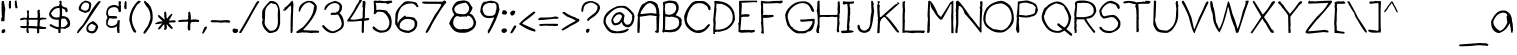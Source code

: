 SplineFontDB: 3.2
FontName: Children-Regular
FullName: Children
FamilyName: Children
Weight: Book
Copyright: Made with yourfonts.com. Copyright (c) 2009 Chino N. Embalsado. All rights reserved.
Version: 1.00 March 9, 2009, initial release, www.yourfonts.com
ItalicAngle: 0
UnderlinePosition: -292
UnderlineWidth: 150
Ascent: 1638
Descent: 410
InvalidEm: 0
sfntRevision: 0x00010000
LayerCount: 2
Layer: 0 1 "Back" 1
Layer: 1 1 "Fore" 0
XUID: [1021 897 1223096417 27258]
StyleMap: 0x0040
FSType: 8
OS2Version: 2
OS2_WeightWidthSlopeOnly: 0
OS2_UseTypoMetrics: 0
CreationTime: 1236635267
ModificationTime: 1730564501
PfmFamily: 65
TTFWeight: 400
TTFWidth: 5
LineGap: 0
VLineGap: 0
Panose: 3 0 0 0 0 0 0 0 0 0
OS2TypoAscent: 1813
OS2TypoAOffset: 0
OS2TypoDescent: -642
OS2TypoDOffset: 0
OS2TypoLinegap: 205
OS2WinAscent: 2398
OS2WinAOffset: 0
OS2WinDescent: 679
OS2WinDOffset: 0
HheadAscent: 2398
HheadAOffset: 0
HheadDescent: -679
HheadDOffset: 0
OS2SubXSize: 1434
OS2SubYSize: 1331
OS2SubXOff: 0
OS2SubYOff: 283
OS2SupXSize: 1434
OS2SupYSize: 1331
OS2SupXOff: 0
OS2SupYOff: 977
OS2StrikeYSize: 102
OS2StrikeYPos: 530
OS2CapHeight: 1643
OS2XHeight: 1171
OS2Vendor: 'YOUR'
OS2CodePages: 00000001.00000000
OS2UnicodeRanges: 80000003.0000000a.00000000.00000000
DEI: 91125
ShortTable: maxp 16
  1
  0
  115
  93
  5
  0
  0
  0
  0
  0
  0
  0
  0
  0
  0
  0
EndShort
LangName: 1033 "Made with yourfonts.com. Copyright +AKkA 2009 Chino N. Embalsado. All rights reserved." "" "" "Children - Regular" "" "Version 1.00 March 9, 2009, initial release, www.yourfonts.com" "" "" "" "" "This font was created using the online font generation service from yourfonts.com"
GaspTable: 1 65535 2 1
Encoding: UnicodeBmp
UnicodeInterp: none
NameList: AGL For New Fonts
DisplaySize: -48
AntiAlias: 1
FitToEm: 0
WinInfo: 38 38 14
BeginChars: 65539 136

StartChar: .notdef
Encoding: 65536 -1 0
Width: 1323
GlyphClass: 1
Flags: W
LayerCount: 2
Fore
SplineSet
60 0 m 1,0,-1
 1243 0 l 1,1,-1
 1243 1643 l 1,2,-1
 60 1643 l 1,3,-1
 60 0 l 1,0,-1
140 80 m 1,4,-1
 140 1563 l 1,5,-1
 1163 1563 l 1,6,-1
 1163 80 l 1,7,-1
 140 80 l 1,4,-1
EndSplineSet
Validated: 9
EndChar

StartChar: glyph1
Encoding: 65537 -1 1
Width: 0
GlyphClass: 1
Flags: W
LayerCount: 2
Fore
Validated: 1
EndChar

StartChar: glyph2
Encoding: 65538 -1 2
Width: 550
GlyphClass: 1
Flags: W
LayerCount: 2
Fore
Validated: 1
EndChar

StartChar: space
Encoding: 32 32 3
AltUni2: 0000a0.ffffffff.0 0000a0.ffffffff.0
Width: 625
GlyphClass: 1
Flags: W
LayerCount: 2
Fore
Validated: 1
EndChar

StartChar: exclam
Encoding: 33 33 4
Width: 347
GlyphClass: 1
Flags: W
LayerCount: 2
Fore
SplineSet
100 1638 m 1,0,-1
 81 1544 l 1,1,-1
 81 1393 l 2,2,3
 78 910 78 910 115 789 c 1,4,5
 65 886 65 886 56 605 c 1,6,-1
 226 605 l 1,7,8
 251 1008 251 1008 251 1091 c 1,9,-1
 270 1166 l 1,10,11
 251 1166 251 1166 251 1185 c 1,12,13
 270 1185 270 1185 270 1204 c 2,14,-1
 270 1223 l 1,15,-1
 194 1638 l 1,16,-1
 100 1638 l 1,0,-1
84 128 m 2,18,-1
 84 33 l 2,19,20
 84 -4 84 -4 122 -4 c 2,21,-1
 178 -4 l 1,22,23
 273 46 273 46 273 71 c 1,24,-1
 254 109 l 1,25,-1
 273 109 l 1,26,27
 273 145 273 145 235 203 c 1,28,17
 84 177 84 177 84 128 c 2,18,-1
EndSplineSet
Validated: 41
EndChar

StartChar: quotedbl
Encoding: 34 34 5
Width: 593
GlyphClass: 1
Flags: W
LayerCount: 2
Fore
SplineSet
451 1664 m 1,0,1
 394 1636 394 1636 394 1608 c 1,2,-1
 413 1494 l 1,3,-1
 394 1457 l 1,4,5
 414 1421 414 1421 432 1268 c 1,6,-1
 526 1268 l 1,7,8
 526 1286 526 1286 545 1324 c 1,9,10
 515 1382 515 1382 489 1664 c 1,11,-1
 451 1664 l 1,0,1
111 1645 m 1,12,-1
 92 1513 l 1,13,-1
 92 1343 l 1,14,-1
 111 1249 l 1,15,-1
 205 1268 l 1,16,-1
 205 1645 l 1,17,-1
 111 1645 l 1,12,-1
EndSplineSet
Validated: 9
EndChar

StartChar: numbersign
Encoding: 35 35 6
Width: 1481
GlyphClass: 1
Flags: W
LayerCount: 2
Fore
SplineSet
995 1190 m 2,0,1
 963 1190 963 1190 939 1096 c 1,2,3
 957 967 957 967 957 888 c 1,4,-1
 942 773 l 1,5,-1
 508 773 l 1,6,7
 514 967 514 967 494 996 c 1,8,9
 513 996 513 996 513 1015 c 2,10,-1
 513 1034 l 1,11,-1
 494 1166 l 1,12,-1
 457 1166 l 1,13,-1
 400 1128 l 1,14,-1
 419 996 l 1,15,-1
 429 945 l 1,16,-1
 395 773 l 1,17,-1
 338 773 l 2,18,19
 296 773 296 773 263 791 c 1,20,21
 55 749 55 749 55 716 c 2,22,-1
 55 697 l 2,23,24
 55 659 55 659 93 659 c 2,25,-1
 112 659 l 2,26,27
 157 659 157 659 282 697 c 1,28,-1
 319 678 l 1,29,-1
 357 697 l 1,30,31
 395 697 395 697 395 659 c 2,32,-1
 395 395 l 2,33,34
 395 357 395 357 357 357 c 2,35,-1
 93 357 l 2,36,37
 61 357 61 357 55 319 c 1,38,39
 55 264 55 264 282 244 c 1,40,41
 313 263 313 263 376 263 c 2,42,-1
 395 263 l 1,43,44
 395 219 395 219 376 187 c 1,45,46
 388 -2 388 -2 433 -2 c 2,47,-1
 470 -2 l 1,48,-1
 508 17 l 1,49,-1
 470 244 l 1,50,-1
 603 244 l 2,51,52
 708 244 708 244 924 225 c 1,53,-1
 924 17 l 1,54,-1
 942 -21 l 1,55,56
 1037 -6 1037 -6 1037 36 c 2,57,-1
 1037 206 l 1,58,-1
 1339 206 l 1,59,60
 1396 236 1396 236 1396 263 c 1,61,-1
 1377 300 l 1,62,63
 1056 327 1056 327 1056 376 c 0,64,65
 1056 491 1056 491 1075 621 c 1,66,67
 1075 697 1075 697 1320 697 c 2,68,-1
 1396 697 l 1,69,-1
 1396 773 l 1,70,71
 1317 773 1317 773 1188 791 c 1,72,-1
 1075 773 l 1,73,-1
 1075 791 l 1,74,75
 1090 1005 1090 1005 1052 1077 c 1,76,77
 1071 1109 1071 1109 1071 1153 c 0,78,79
 1071 1184 1071 1184 1033 1190 c 1,80,-1
 995 1190 l 2,0,1
924 678 m 1,81,-1
 961 659 l 1,82,-1
 942 527 l 1,83,-1
 942 376 l 1,84,-1
 924 338 l 1,85,86
 740 357 740 357 640 357 c 2,87,-1
 489 357 l 1,88,89
 489 410 489 410 508 489 c 1,90,91
 489 594 489 594 489 678 c 1,92,-1
 924 678 l 1,81,-1
EndSplineSet
Validated: 41
EndChar

StartChar: dollar
Encoding: 36 36 7
Width: 1216
GlyphClass: 1
Flags: W
LayerCount: 2
Fore
SplineSet
631 1656 m 1,0,-1
 574 1618 l 1,1,2
 574 1586 574 1586 612 1524 c 1,3,4
 570 1469 570 1469 570 1454 c 0,5,6
 570 1436 570 1436 589 1398 c 1,7,8
 576 1398 576 1398 324 1341 c 1,9,10
 102 1194 102 1194 60 1001 c 1,11,-1
 60 926 l 1,12,13
 137 680 137 680 475 680 c 2,14,-1
 551 680 l 1,15,-1
 551 340 l 1,16,-1
 532 302 l 1,17,18
 414 302 414 302 154 453 c 1,19,20
 79 444 79 444 79 397 c 1,21,-1
 98 359 l 1,22,23
 302 229 302 229 513 189 c 1,24,-1
 528 188 l 1,25,-1
 529 36 l 2,26,27
 529 -2 529 -2 567 -2 c 2,28,-1
 605 -2 l 2,29,30
 643 -2 643 -2 643 36 c 2,31,-1
 643 206 l 1,32,33
 609 227 609 227 796 227 c 1,34,-1
 834 208 l 1,35,36
 1136 289 1136 289 1136 453 c 0,37,38
 1136 869 1136 869 702 869 c 1,39,-1
 721 907 l 1,40,-1
 721 1228 l 1,41,-1
 702 1265 l 1,42,43
 769 1265 769 1265 891 1171 c 1,44,-1
 872 1133 l 1,45,46
 919 1058 919 1058 947 1058 c 1,47,48
 1004 1088 1004 1088 1004 1114 c 2,49,-1
 1004 1133 l 1,50,51
 1010 1204 1010 1204 952 1298 c 1,52,53
 693 1331 693 1331 687 1505 c 1,54,-1
 706 1580 l 1,55,56
 679 1656 679 1656 649 1656 c 2,57,-1
 631 1656 l 1,0,-1
570 1284 m 2,59,-1
 589 1284 l 1,60,-1
 608 1020 l 1,61,62
 589 844 589 844 589 812 c 1,63,-1
 457 793 l 1,64,-1
 438 793 l 2,65,66
 226 793 226 793 154 1001 c 1,67,58
 301 1284 301 1284 570 1284 c 2,59,-1
664 491 m 2,68,69
 664 737 664 737 721 737 c 2,70,-1
 872 737 l 1,71,72
 947 686 947 686 1013 491 c 1,73,74
 892 265 892 265 664 302 c 1,75,-1
 664 491 l 2,68,69
EndSplineSet
Validated: 41
EndChar

StartChar: percent
Encoding: 37 37 8
Width: 1688
GlyphClass: 1
Flags: W
LayerCount: 2
Fore
SplineSet
1375 1632 m 1,0,1
 1161 1443 1161 1443 891 982 c 0,2,3
 569 425 569 425 513 378 c 1,4,5
 261 120 261 120 261 30 c 2,6,-1
 261 -8 l 1,7,-1
 317 -8 l 1,8,9
 681 415 681 415 796 605 c 1,10,11
 1361 1463 1361 1463 1470 1595 c 1,12,13
 1470 1626 1470 1626 1432 1632 c 1,14,-1
 1375 1632 l 1,0,1
648 1652 m 2,15,16
 629 1652 629 1652 629 1633 c 1,17,18
 427 1555 427 1555 346 1312 c 1,19,-1
 346 1218 l 2,20,21
 346 1122 346 1122 686 1029 c 1,22,23
 837 1074 837 1074 837 1086 c 1,24,25
 943 1086 943 1086 988 1463 c 1,26,27
 988 1595 988 1595 724 1652 c 1,28,-1
 648 1652 l 2,15,16
648 1558 m 1,30,-1
 724 1558 l 2,31,32
 828 1558 828 1558 875 1463 c 1,33,-1
 875 1425 l 2,34,35
 875 1142 875 1142 667 1142 c 0,36,37
 596 1142 596 1142 459 1237 c 1,38,29
 459 1459 459 1459 648 1558 c 1,30,-1
1077 605 m 1,39,40
 737 483 737 483 737 209 c 2,41,-1
 737 190 l 2,42,43
 737 15 737 15 1020 -18 c 1,44,-1
 1039 -18 l 2,45,46
 1248 -18 1248 -18 1341 303 c 1,47,48
 1341 438 1341 438 1096 605 c 1,49,-1
 1077 605 l 1,39,40
1001 473 m 1,51,52
 1228 392 1228 392 1228 322 c 1,53,54
 1196 322 1196 322 1190 284 c 1,55,-1
 1190 266 l 1,56,-1
 1209 228 l 1,57,-1
 1190 228 l 1,58,59
 1108 99 1108 99 1077 96 c 2,60,-1
 1001 96 l 2,61,62
 832 96 832 96 832 247 c 0,63,50
 832 379 832 379 1001 473 c 1,51,52
EndSplineSet
Validated: 9
EndChar

StartChar: ampersand
Encoding: 38 38 9
Width: 914
GlyphClass: 1
Flags: W
LayerCount: 2
Fore
SplineSet
787 1634 m 1,0,-1
 693 1615 l 1,1,-1
 702 1360 l 1,2,3
 566 1435 566 1435 494 1435 c 0,4,5
 60 1435 60 1435 60 963 c 1,6,7
 80 888 80 888 117 831 c 1,8,-1
 117 756 l 1,9,10
 60 684 60 684 60 586 c 2,11,-1
 60 435 l 1,12,13
 155 265 155 265 287 265 c 2,14,-1
 381 265 l 2,15,16
 479 265 479 265 608 340 c 1,17,-1
 626 340 l 1,18,19
 626 320 626 320 608 284 c 1,20,21
 622 0 622 0 664 0 c 2,22,-1
 740 0 l 1,23,-1
 740 208 l 1,24,-1
 721 246 l 1,25,26
 740 246 740 246 740 265 c 2,27,-1
 740 321 l 2,28,29
 740 408 740 408 759 642 c 1,30,31
 740 642 740 642 740 661 c 1,32,-1
 645 642 l 1,33,34
 645 359 645 359 305 359 c 1,35,36
 136 392 136 392 136 472 c 1,37,38
 154 654 154 654 230 756 c 1,39,-1
 419 737 l 1,40,-1
 513 737 l 2,41,42
 608 737 608 737 626 793 c 1,43,-1
 626 812 l 1,44,45
 616 869 616 869 475 869 c 2,46,-1
 230 869 l 1,47,48
 154 895 154 895 154 1039 c 2,49,-1
 154 1077 l 2,50,51
 154 1268 154 1268 419 1322 c 1,52,-1
 475 1322 l 2,53,54
 692 1322 692 1322 702 1077 c 1,55,-1
 778 1077 l 2,56,57
 815 1077 815 1077 815 1114 c 2,58,-1
 815 1435 l 1,59,-1
 787 1464 l 1,60,61
 813 1464 813 1464 825 1577 c 1,62,-1
 787 1634 l 1,0,-1
EndSplineSet
Validated: 9
EndChar

StartChar: quotesingle
Encoding: 39 39 10
Width: 272
GlyphClass: 1
Flags: W
LayerCount: 2
Fore
SplineSet
69 1451 m 1,1,2
 88 1451 88 1451 88 1432 c 0,3,4
 88 1394 88 1394 50 1394 c 1,5,6
 50 1368 50 1368 88 1224 c 1,7,-1
 144 1224 l 2,8,9
 182 1224 182 1224 182 1262 c 2,10,-1
 182 1583 l 1,11,12
 154 1639 154 1639 126 1639 c 0,13,0
 88 1639 88 1639 69 1451 c 1,1,2
EndSplineSet
Validated: 9
EndChar

StartChar: parenleft
Encoding: 40 40 11
Width: 726
GlyphClass: 1
Flags: W
LayerCount: 2
Fore
SplineSet
519 1646 m 1,0,-1
 406 1533 l 1,1,2
 66 1119 66 1119 66 645 c 1,3,4
 234 22 234 22 349 22 c 2,5,-1
 406 22 l 1,6,7
 406 41 406 41 425 79 c 1,8,9
 198 425 198 425 198 740 c 0,10,11
 198 1054 198 1054 481 1457 c 1,12,13
 651 1578 651 1578 651 1608 c 0,14,15
 651 1642 651 1642 557 1646 c 1,16,-1
 519 1646 l 1,0,-1
EndSplineSet
Validated: 9
EndChar

StartChar: parenright
Encoding: 41 41 12
Width: 612
GlyphClass: 1
Flags: W
LayerCount: 2
Fore
SplineSet
150 1646 m 1,0,-1
 93 1608 l 1,1,2
 93 1570 93 1570 225 1363 c 1,3,4
 433 1174 433 1174 433 758 c 1,5,6
 338 431 338 431 282 343 c 1,7,8
 86 74 86 74 74 22 c 1,9,-1
 74 3 l 2,10,11
 74 -35 74 -35 112 -35 c 2,12,-1
 150 -35 l 1,13,14
 546 442 546 442 546 758 c 2,15,-1
 546 872 l 2,16,17
 546 1070 546 1070 471 1268 c 1,18,19
 471 1322 471 1322 301 1532 c 1,20,21
 225 1556 225 1556 168 1646 c 1,22,-1
 150 1646 l 1,0,-1
EndSplineSet
Validated: 9
EndChar

StartChar: asterisk
Encoding: 42 42 13
Width: 1197
GlyphClass: 1
Flags: W
LayerCount: 2
Fore
SplineSet
563 1093 m 2,0,1
 531 1093 531 1093 525 1055 c 1,2,-1
 525 848 l 1,3,-1
 550 692 l 1,4,-1
 531 692 l 1,5,-1
 261 923 l 1,6,-1
 223 923 l 1,7,8
 223 903 223 903 204 866 c 1,9,10
 210 812 210 812 437 617 c 1,11,-1
 437 598 l 1,12,13
 193 598 193 598 59 485 c 1,14,-1
 78 447 l 1,15,16
 100 447 100 447 380 485 c 1,17,-1
 418 485 l 1,18,19
 210 262 210 262 210 239 c 2,20,-1
 210 220 l 2,21,22
 210 183 210 183 248 183 c 2,23,-1
 267 183 l 1,24,-1
 342 239 l 1,25,26
 465 419 465 419 512 428 c 1,27,-1
 531 428 l 1,28,-1
 531 315 l 1,29,-1
 550 277 l 1,30,31
 527 277 527 277 512 201 c 1,32,33
 512 164 512 164 550 164 c 2,34,-1
 588 164 l 2,35,36
 642 164 642 164 663 315 c 1,37,-1
 644 409 l 1,38,-1
 644 428 l 1,39,-1
 682 428 l 1,40,41
 752 302 752 302 909 201 c 1,42,-1
 965 239 l 1,43,44
 965 285 965 285 758 504 c 1,45,-1
 758 522 l 1,46,-1
 852 541 l 1,47,-1
 1060 541 l 1,48,49
 1116 570 1116 570 1116 598 c 0,50,51
 1116 627 1116 627 1041 655 c 1,52,53
 792 636 792 636 777 636 c 2,54,-1
 758 636 l 1,55,56
 893 835 893 835 940 961 c 1,57,-1
 940 980 l 1,58,-1
 884 980 l 1,59,60
 695 797 695 797 695 753 c 1,61,-1
 676 753 l 2,62,63
 644 753 644 753 638 791 c 1,64,-1
 638 885 l 2,65,66
 638 1093 638 1093 582 1093 c 2,67,-1
 563 1093 l 2,0,1
EndSplineSet
Validated: 9
EndChar

StartChar: plus
Encoding: 43 43 14
Width: 1216
GlyphClass: 1
Flags: W
LayerCount: 2
Fore
SplineSet
566 1019 m 1,1,2
 566 1002 566 1002 585 962 c 1,3,-1
 566 849 l 1,4,-1
 566 811 l 1,5,-1
 585 773 l 1,6,7
 567 679 567 679 471 679 c 2,8,-1
 377 679 l 2,9,10
 56 679 56 679 56 603 c 1,11,-1
 75 565 l 1,12,13
 167 565 167 565 528 584 c 1,14,-1
 566 565 l 1,15,16
 547 316 547 316 547 301 c 0,17,18
 547 131 547 131 604 131 c 2,19,-1
 641 131 l 2,20,21
 679 131 679 131 679 169 c 2,22,-1
 679 395 l 2,23,24
 679 565 679 565 792 565 c 2,25,-1
 925 565 l 1,26,-1
 962 584 l 1,27,28
 962 565 962 565 981 565 c 2,29,-1
 1095 565 l 2,30,31
 1132 565 1132 565 1132 603 c 2,32,-1
 1132 641 l 2,33,34
 1132 685 1132 685 887 698 c 1,35,-1
 698 679 l 1,36,37
 698 719 698 719 717 754 c 1,38,39
 693 1019 693 1019 660 1094 c 1,40,0
 586 1094 586 1094 566 1019 c 1,1,2
EndSplineSet
Validated: 9
EndChar

StartChar: comma
Encoding: 44 44 15
Width: 385
GlyphClass: 1
Flags: W
LayerCount: 2
Fore
SplineSet
211 321 m 1,0,1
 156 285 156 285 60 0 c 1,2,-1
 79 -37 l 1,3,-1
 98 -37 l 2,4,5
 138 -37 138 -37 305 265 c 1,6,-1
 305 321 l 1,7,-1
 211 321 l 1,0,1
EndSplineSet
Validated: 9
EndChar

StartChar: hyphen
Encoding: 45 45 16
Width: 1141
GlyphClass: 1
Flags: W
LayerCount: 2
Fore
SplineSet
90 603 m 2,1,-1
 90 565 l 1,2,-1
 184 546 l 1,3,-1
 468 546 l 1,4,-1
 600 527 l 1,5,6
 600 546 600 546 619 546 c 1,7,-1
 619 527 l 1,8,9
 661 527 661 527 770 546 c 1,10,-1
 1034 527 l 1,11,12
 1091 557 1091 557 1091 584 c 1,13,14
 1082 625 1082 625 996 660 c 1,15,16
 825 660 825 660 581 641 c 1,17,18
 334 660 334 660 147 660 c 1,19,0
 90 630 90 630 90 603 c 2,1,-1
EndSplineSet
Validated: 9
EndChar

StartChar: period
Encoding: 46 46 17
Width: 423
GlyphClass: 1
Flags: W
LayerCount: 2
Fore
SplineSet
80 132 m 0,1,2
 80 0 80 0 212 0 c 2,3,-1
 231 0 l 2,4,5
 325 0 325 0 363 94 c 1,6,-1
 363 151 l 2,7,8
 363 208 363 208 174 226 c 1,9,0
 80 226 80 226 80 132 c 0,1,2
EndSplineSet
Validated: 9
EndChar

StartChar: slash
Encoding: 47 47 18
Width: 1103
GlyphClass: 1
Flags: W
LayerCount: 2
Fore
SplineSet
955 1632 m 1,0,-1
 880 1557 l 1,1,2
 149 250 149 250 15 57 c 1,3,-1
 15 0 l 1,4,-1
 109 0 l 1,5,6
 500 652 500 652 600 850 c 1,7,8
 979 1540 979 1540 1031 1576 c 1,9,-1
 1031 1632 l 1,10,-1
 955 1632 l 1,0,-1
EndSplineSet
Validated: 9
EndChar

StartChar: zero
Encoding: 48 48 19
Width: 1065
GlyphClass: 1
Flags: W
LayerCount: 2
Fore
SplineSet
458 1638 m 1,0,1
 55 1232 55 1232 61 1080 c 1,2,-1
 54 736 l 1,3,-1
 92 736 l 1,4,5
 92 652 92 652 54 585 c 1,6,7
 54 234 54 234 413 0 c 1,8,9
 639 0 639 0 639 38 c 1,10,11
 904 38 904 38 979 491 c 1,12,-1
 979 831 l 1,13,14
 1006 1638 1006 1638 552 1638 c 2,15,-1
 458 1638 l 1,0,1
212 1072 m 1,16,17
 212 1349 212 1349 533 1544 c 1,18,19
 533 1514 533 1514 684 1487 c 1,20,21
 813 1487 813 1487 873 1223 c 1,22,23
 848 969 848 969 866 604 c 1,24,25
 866 113 866 113 507 113 c 0,26,27
 467 113 467 113 432 132 c 1,28,29
 209 328 209 328 186 491 c 1,30,31
 186 632 186 632 205 755 c 1,32,-1
 212 1072 l 1,16,17
EndSplineSet
Validated: 41
EndChar

StartChar: one
Encoding: 49 49 20
Width: 669
GlyphClass: 1
Flags: W
LayerCount: 2
Fore
SplineSet
510 1650 m 1,0,1
 189 1291 189 1291 114 1291 c 1,2,3
 114 1250 114 1250 133 1215 c 1,4,-1
 133 1197 l 1,5,6
 112 1197 112 1197 76 1215 c 1,7,-1
 57 1215 l 1,8,-1
 57 1159 l 1,9,10
 79 1159 79 1159 114 1140 c 1,11,12
 183 1140 183 1140 265 1234 c 1,13,14
 391 1392 391 1392 454 1404 c 1,15,-1
 454 1348 l 1,16,17
 472 1315 472 1315 472 1272 c 1,18,-1
 454 1178 l 1,19,20
 472 1178 472 1178 472 1159 c 0,21,22
 439 873 439 873 439 320 c 2,23,-1
 439 37 l 2,24,25
 439 -1 439 -1 476 -1 c 2,26,-1
 495 -1 l 2,27,28
 542 -1 542 -1 552 188 c 0,29,30
 552 231 552 231 533 263 c 1,31,-1
 552 301 l 1,32,33
 549 781 549 781 586 1442 c 1,34,35
 568 1650 568 1650 529 1650 c 2,36,-1
 510 1650 l 1,0,1
EndSplineSet
Validated: 41
EndChar

StartChar: two
Encoding: 50 50 21
Width: 1310
GlyphClass: 1
Flags: W
LayerCount: 2
Fore
SplineSet
626 1643 m 1,0,1
 192 1482 192 1482 192 1171 c 2,2,-1
 192 1095 l 1,3,-1
 249 1095 l 1,4,5
 421 1568 421 1568 759 1568 c 1,6,7
 915 1480 915 1480 985 1398 c 1,8,9
 985 1322 985 1322 966 1322 c 1,10,11
 966 884 966 884 400 297 c 1,12,13
 60 74 60 74 60 51 c 1,14,-1
 98 -5 l 1,15,-1
 400 32 l 1,16,-1
 494 13 l 1,17,18
 494 32 494 32 513 32 c 2,19,-1
 853 -5 l 1,20,21
 927 13 927 13 1004 13 c 2,22,-1
 1193 13 l 2,23,24
 1231 13 1231 13 1231 51 c 2,25,-1
 1231 108 l 1,26,-1
 1099 127 l 1,27,-1
 929 127 l 2,28,29
 788 127 788 127 419 146 c 1,30,31
 419 174 419 174 626 391 c 1,32,33
 1117 964 1117 964 1117 1322 c 2,34,-1
 1117 1379 l 1,35,36
 985 1643 985 1643 778 1643 c 2,37,-1
 626 1643 l 1,0,1
EndSplineSet
Validated: 9
EndChar

StartChar: three
Encoding: 51 51 22
Width: 1254
GlyphClass: 1
Flags: W
LayerCount: 2
Fore
SplineSet
173 1190 m 1,1,-1
 211 1171 l 1,2,-1
 230 1171 l 1,3,4
 418 1530 418 1530 702 1530 c 2,5,-1
 740 1530 l 2,6,7
 856 1530 856 1530 947 1398 c 1,8,-1
 947 1284 l 2,9,10
 947 1213 947 1213 853 1077 c 1,11,12
 834 1077 834 1077 796 1095 c 1,13,-1
 778 1095 l 1,14,15
 778 1077 778 1077 796 1077 c 1,16,17
 796 1039 796 1039 759 1039 c 2,18,-1
 551 1039 l 1,19,20
 494 1009 494 1009 494 982 c 2,21,-1
 494 963 l 2,22,23
 494 926 494 926 532 926 c 2,24,-1
 683 926 l 1,25,-1
 872 944 l 1,26,27
 1060 643 1060 643 1060 467 c 2,28,-1
 1060 429 l 2,29,30
 1060 410 1060 410 1041 410 c 1,31,32
 1041 221 1041 221 625 89 c 1,33,34
 420 89 420 89 135 410 c 1,35,-1
 116 410 l 1,36,37
 59 380 59 380 59 353 c 2,38,-1
 59 334 l 1,39,40
 294 -6 294 -6 607 -6 c 2,41,-1
 663 -6 l 1,42,43
 1173 173 1173 173 1173 448 c 0,44,45
 1175 830 1175 830 947 1020 c 1,46,47
 1080 1137 1080 1137 1080 1341 c 0,48,49
 1080 1543 1080 1543 740 1643 c 1,50,0
 173 1526 173 1526 173 1190 c 1,1,-1
EndSplineSet
Validated: 41
EndChar

StartChar: four
Encoding: 52 52 23
Width: 1273
GlyphClass: 1
Flags: W
LayerCount: 2
Fore
SplineSet
759 1700 m 2,0,1
 715 1700 715 1700 683 1681 c 1,2,3
 621 1512 621 1512 551 1454 c 1,4,5
 394 1111 394 1111 60 642 c 1,6,-1
 60 623 l 2,7,8
 60 586 60 586 98 586 c 2,9,-1
 249 586 l 2,10,11
 445 586 445 586 778 623 c 1,12,-1
 815 605 l 1,13,14
 802 101 802 101 802 74 c 0,15,16
 813 -2 813 -2 859 -2 c 1,17,-1
 916 36 l 1,18,19
 910 268 910 268 929 623 c 1,20,21
 1193 653 1193 653 1193 699 c 2,22,-1
 1193 718 l 1,23,-1
 1155 774 l 1,24,-1
 1023 756 l 1,25,-1
 947 756 l 1,26,-1
 966 831 l 1,27,28
 966 1267 966 1267 1004 1568 c 1,29,30
 967 1643 967 1643 947 1643 c 2,31,-1
 891 1643 l 2,32,33
 859 1643 859 1643 853 1605 c 1,34,-1
 853 1511 l 1,35,-1
 834 1322 l 1,36,-1
 872 1303 l 1,37,38
 853 1105 853 1105 853 1020 c 2,39,-1
 853 831 l 2,40,41
 853 788 853 788 834 756 c 1,42,43
 788 727 788 727 419 680 c 1,44,-1
 230 699 l 1,45,-1
 230 737 l 1,46,47
 393 927 393 927 702 1492 c 1,48,49
 815 1621 815 1621 815 1681 c 2,50,-1
 815 1700 l 1,51,-1
 759 1700 l 2,0,1
EndSplineSet
Validated: 41
EndChar

StartChar: five
Encoding: 53 53 24
Width: 1159
GlyphClass: 1
Flags: W
LayerCount: 2
Fore
SplineSet
138 1626 m 1,1,2
 156 1314 156 1314 156 1154 c 1,3,-1
 138 1059 l 1,4,5
 156 1059 156 1059 156 1040 c 1,6,7
 138 1007 138 1007 138 965 c 1,8,-1
 213 965 l 1,9,10
 327 1097 327 1097 364 1097 c 1,11,12
 571 1074 571 1074 607 1074 c 1,13,14
 876 920 876 920 946 564 c 1,15,16
 927 526 927 526 927 508 c 1,17,-1
 946 470 l 1,18,19
 916 410 916 410 889 300 c 1,20,21
 760 130 760 130 625 130 c 2,22,-1
 511 130 l 2,23,24
 358 130 358 130 153 338 c 1,25,-1
 134 338 l 1,26,-1
 77 300 l 1,27,28
 77 136 77 136 455 17 c 1,29,-1
 511 17 l 2,30,31
 1059 17 1059 17 1059 564 c 2,32,-1
 1059 583 l 1,33,34
 1044 918 1044 918 855 1059 c 1,35,36
 855 1191 855 1191 383 1191 c 1,37,-1
 289 1172 l 1,38,39
 289 1191 289 1191 270 1191 c 1,40,-1
 270 1380 l 2,41,42
 270 1437 270 1437 232 1531 c 1,43,44
 251 1531 251 1531 251 1550 c 1,45,46
 294 1550 294 1550 326 1531 c 1,47,48
 367 1531 367 1531 402 1550 c 1,49,50
 538 1531 538 1531 610 1531 c 2,51,-1
 723 1531 l 2,52,53
 818 1531 818 1531 836 1475 c 1,54,55
 1016 1550 1016 1550 1082 1550 c 1,56,-1
 1082 1607 l 1,57,-1
 1044 1663 l 1,58,-1
 685 1626 l 1,59,-1
 421 1663 l 1,60,61
 351 1644 351 1644 345 1644 c 0,62,63
 337 1644 337 1644 232 1663 c 1,64,0
 199 1663 199 1663 138 1626 c 1,1,2
EndSplineSet
Validated: 9
EndChar

StartChar: six
Encoding: 54 54 25
Width: 1329
GlyphClass: 1
Flags: W
LayerCount: 2
Fore
SplineSet
509 1571 m 1,1,2
 38 1134 38 1134 72 886 c 1,3,-1
 59 511 l 1,4,5
 79 384 79 384 116 379 c 1,6,7
 285 2 285 2 758 2 c 1,8,9
 1192 116 1192 116 1192 493 c 0,10,11
 1192 621 1192 621 1098 700 c 1,12,13
 1098 814 1098 814 682 832 c 1,14,-1
 607 832 l 1,15,16
 607 854 607 854 588 889 c 1,17,-1
 550 889 l 1,18,19
 210 653 210 653 210 493 c 1,20,-1
 172 493 l 1,21,22
 172 511 172 511 191 511 c 1,23,-1
 172 606 l 1,24,-1
 191 795 l 1,25,26
 191 1049 191 1049 361 1303 c 1,27,28
 553 1511 553 1511 871 1511 c 2,29,-1
 928 1511 l 2,30,31
 1003 1511 1003 1511 1116 1398 c 1,32,-1
 1173 1322 l 1,33,-1
 1211 1322 l 2,34,35
 1249 1322 1249 1322 1249 1360 c 2,36,-1
 1249 1379 l 1,37,38
 1173 1485 1173 1485 1173 1530 c 1,39,40
 1054 1624 1054 1624 625 1624 c 1,41,0
 568 1608 568 1608 509 1571 c 1,1,2
304 474 m 1,43,44
 446 719 446 719 663 719 c 2,45,-1
 720 719 l 1,46,47
 1060 701 1060 701 1060 493 c 2,48,-1
 1060 436 l 2,49,50
 1060 210 1060 210 739 115 c 1,51,52
 286 178 286 178 286 323 c 0,53,42
 286 371 286 371 304 474 c 1,43,44
EndSplineSet
Validated: 41
EndChar

StartChar: seven
Encoding: 55 55 26
Width: 1424
GlyphClass: 1
Flags: W
LayerCount: 2
Fore
SplineSet
1231 1662 m 1,0,-1
 1155 1605 l 1,1,-1
 985 1605 l 1,2,-1
 947 1586 l 1,3,4
 947 1605 947 1605 929 1605 c 2,5,-1
 400 1605 l 1,6,7
 109 1629 109 1629 109 1572 c 2,8,-1
 109 1553 l 2,9,10
 109 1516 109 1516 260 1496 c 1,11,12
 332 1492 332 1492 381 1492 c 2,13,-1
 985 1492 l 1,14,-1
 1080 1473 l 1,15,-1
 1080 1416 l 1,16,17
 1010 1269 1010 1269 759 926 c 1,18,-1
 297 85 l 1,19,-1
 297 10 l 1,20,-1
 354 10 l 2,21,22
 411 10 411 10 618 444 c 1,23,24
 1124 1328 1124 1328 1344 1549 c 1,25,26
 1344 1625 1344 1625 1268 1662 c 1,27,-1
 1231 1662 l 1,0,-1
EndSplineSet
Validated: 41
EndChar

StartChar: eight
Encoding: 56 56 27
Width: 1519
GlyphClass: 1
Flags: W
LayerCount: 2
Fore
SplineSet
514 1629 m 1,1,2
 307 1548 307 1548 211 1247 c 1,3,4
 211 1092 211 1092 324 944 c 1,5,6
 104 662 104 662 60 491 c 1,7,8
 254 12 254 12 673 12 c 2,9,-1
 824 12 l 2,10,11
 899 12 899 12 975 31 c 1,12,13
 1438 185 1438 185 1438 548 c 2,14,-1
 1438 567 l 1,15,16
 1294 982 1294 982 1117 982 c 1,17,-1
 1117 1001 l 1,18,19
 1250 1207 1250 1207 1250 1284 c 2,20,-1
 1250 1322 l 1,21,22
 1232 1328 1232 1328 1156 1440 c 1,23,24
 1074 1667 1074 1667 778 1667 c 0,25,0
 743 1667 743 1667 514 1629 c 1,1,2
324 1190 m 1,26,27
 306 1469 306 1469 892 1553 c 1,28,29
 984 1532 984 1532 1081 1327 c 1,30,31
 1099 1053 1099 1053 853 963 c 1,32,-1
 815 963 l 2,33,34
 572 963 572 963 475 1001 c 1,35,36
 408 1001 408 1001 324 1171 c 1,37,-1
 324 1190 l 1,26,27
1306 567 m 1,39,-1
 1306 453 l 1,40,41
 1315 427 1315 427 1277 427 c 1,42,43
 1277 279 1277 279 975 200 c 1,44,-1
 749 200 l 1,45,46
 394 133 394 133 268 453 c 1,47,-1
 268 510 l 2,48,49
 268 809 268 809 475 869 c 1,50,51
 529 869 529 869 589 831 c 1,52,53
 701 831 701 831 910 850 c 1,54,55
 948 831 948 831 966 831 c 1,56,57
 985 868 985 868 985 888 c 1,58,38
 1221 888 1221 888 1306 567 c 1,39,-1
EndSplineSet
Validated: 41
EndChar

StartChar: nine
Encoding: 57 57 28
Width: 1122
GlyphClass: 1
Flags: W
LayerCount: 2
Fore
SplineSet
438 1599 m 1,1,2
 166 1670 166 1670 118 1121 c 1,3,-1
 118 1064 l 2,4,5
 118 1045 118 1045 137 1045 c 1,6,7
 245 762 245 762 552 762 c 2,8,-1
 628 762 l 2,9,10
 709 762 709 762 779 800 c 1,11,12
 817 800 817 800 817 762 c 1,13,14
 534 120 534 120 496 120 c 1,15,16
 496 80 496 80 515 45 c 1,17,-1
 496 7 l 1,18,-1
 496 -12 l 1,19,-1
 552 -12 l 1,20,21
 611 29 611 29 892 611 c 1,22,23
 1062 1007 1062 1007 1100 1215 c 1,24,25
 1100 1193 1100 1193 1061 1391 c 1,26,27
 1061 1618 1061 1618 646 1655 c 1,28,0
 438 1628 438 1628 438 1599 c 1,1,2
250 1272 m 1,30,31
 250 1458 250 1458 551 1542 c 1,32,33
 644 1542 644 1542 740 1523 c 1,34,35
 892 1593 892 1593 949 1385 c 1,36,37
 949 1140 949 1140 911 1140 c 1,38,39
 911 876 911 876 647 876 c 2,40,-1
 533 876 l 2,41,42
 270 876 270 876 231 1253 c 0,43,29
 231 1272 231 1272 250 1272 c 1,30,31
EndSplineSet
Validated: 37
EndChar

StartChar: colon
Encoding: 58 58 29
Width: 442
GlyphClass: 1
Flags: W
LayerCount: 2
Fore
SplineSet
100 1020 m 1,1,2
 100 944 100 944 213 944 c 2,3,-1
 289 944 l 1,4,-1
 364 1001 l 1,5,6
 364 1171 364 1171 194 1171 c 0,7,0
 130 1171 130 1171 100 1020 c 1,1,2
165 231 m 1,8,-1
 71 156 l 1,9,10
 71 4 71 4 203 4 c 2,11,-1
 241 4 l 1,12,13
 354 71 354 71 354 99 c 2,14,-1
 354 156 l 1,15,16
 309 231 309 231 279 231 c 2,17,-1
 165 231 l 1,8,-1
EndSplineSet
Validated: 9
EndChar

StartChar: semicolon
Encoding: 59 59 30
Width: 480
GlyphClass: 1
Flags: W
LayerCount: 2
Fore
SplineSet
60 1039 m 1,1,-1
 60 1020 l 2,2,3
 60 955 60 955 136 888 c 1,4,5
 288 888 288 888 324 1095 c 1,6,7
 324 1128 324 1128 211 1152 c 1,8,0
 140 1152 140 1152 60 1039 c 1,1,-1
297 384 m 1,9,-1
 260 366 l 1,10,11
 71 48 71 48 71 7 c 2,12,-1
 71 -12 l 1,13,-1
 146 -12 l 1,14,15
 199 13 199 13 373 328 c 1,16,17
 354 366 354 366 354 384 c 1,18,-1
 297 384 l 1,9,-1
EndSplineSet
Validated: 9
EndChar

StartChar: less
Encoding: 60 60 31
Width: 971
GlyphClass: 1
Flags: W
LayerCount: 2
Fore
SplineSet
794 1093 m 1,0,1
 214 660 214 660 58 470 c 1,2,-1
 58 451 l 1,3,4
 478 154 478 154 851 73 c 1,5,-1
 889 73 l 1,6,-1
 889 149 l 1,7,-1
 870 186 l 1,8,9
 850 186 850 186 228 470 c 1,10,-1
 228 489 l 1,11,-1
 285 564 l 1,12,13
 674 836 674 836 889 1036 c 1,14,15
 859 1093 859 1093 832 1093 c 2,16,-1
 794 1093 l 1,0,1
EndSplineSet
Validated: 9
EndChar

StartChar: equal
Encoding: 61 61 32
Width: 1179
GlyphClass: 1
Flags: W
LayerCount: 2
Fore
SplineSet
344 792 m 2,1,-1
 174 792 l 1,2,3
 61 741 61 741 61 716 c 2,4,-1
 61 678 l 1,5,6
 83 678 83 678 118 659 c 1,7,8
 237 659 237 659 930 735 c 1,9,10
 930 716 930 716 967 716 c 1,11,-1
 1100 754 l 1,12,-1
 1100 792 l 2,13,14
 1100 830 1100 830 911 848 c 1,15,0
 793 792 793 792 344 792 c 2,1,-1
495 471 m 2,16,17
 99 471 99 471 99 414 c 0,18,19
 99 383 99 383 212 357 c 1,20,21
 338 376 338 376 420 376 c 2,22,-1
 514 376 l 1,23,-1
 703 357 l 1,24,25
 703 376 703 376 722 376 c 0,26,27
 830 357 830 357 892 357 c 2,28,-1
 967 357 l 2,29,30
 1063 357 1063 357 1081 414 c 1,31,-1
 1081 433 l 2,32,33
 1081 465 1081 465 1043 471 c 1,34,-1
 495 471 l 2,16,17
EndSplineSet
Validated: 9
EndChar

StartChar: greater
Encoding: 62 62 33
Width: 1046
GlyphClass: 1
Flags: W
LayerCount: 2
Fore
SplineSet
161 1075 m 2,0,1
 129 1075 129 1075 123 1037 c 1,2,3
 125 1011 125 1011 349 848 c 1,4,5
 803 668 803 668 803 622 c 1,6,7
 315 366 315 366 85 188 c 1,8,-1
 85 169 l 2,9,10
 85 131 85 131 123 131 c 0,11,12
 193 131 193 131 576 376 c 1,13,14
 875 514 875 514 991 622 c 1,15,-1
 991 678 l 1,16,-1
 972 716 l 1,17,18
 803 758 803 758 803 792 c 1,19,20
 474 896 474 896 236 1075 c 1,21,-1
 161 1075 l 2,0,1
EndSplineSet
Validated: 9
EndChar

StartChar: question
Encoding: 63 63 34
Width: 1103
GlyphClass: 1
Flags: W
LayerCount: 2
Fore
SplineSet
557 1635 m 2,0,1
 66 1635 66 1635 66 1106 c 1,2,-1
 85 1106 l 1,3,-1
 123 1125 l 1,4,-1
 104 1087 l 1,5,-1
 104 1068 l 1,6,-1
 142 1068 l 1,7,-1
 179 1201 l 1,8,9
 179 1502 179 1502 576 1559 c 1,10,11
 789 1511 789 1511 897 1370 c 1,12,-1
 897 1352 l 1,13,-1
 878 1257 l 1,14,15
 897 1257 897 1257 897 1238 c 1,16,17
 836 1114 836 1114 784 1049 c 1,18,19
 368 737 368 737 368 691 c 2,20,-1
 368 634 l 1,21,22
 390 634 390 634 425 615 c 1,23,24
 595 785 595 785 632 785 c 1,25,26
 946 972 946 972 1029 1276 c 1,27,28
 1029 1535 1029 1535 614 1635 c 1,29,-1
 557 1635 l 2,0,1
378 215 m 1,30,31
 339 208 339 208 302 121 c 1,32,33
 322 8 322 8 359 8 c 2,34,-1
 397 8 l 2,35,36
 428 8 428 8 491 140 c 1,37,-1
 472 215 l 1,38,-1
 378 215 l 1,30,31
EndSplineSet
Validated: 9
EndChar

StartChar: at
Encoding: 64 64 35
Width: 1727
GlyphClass: 1
Flags: W
LayerCount: 2
Fore
SplineSet
946 1390 m 2,0,1
 875 1390 875 1390 776 1371 c 1,2,3
 77 1079 77 1079 77 616 c 2,4,-1
 77 503 l 1,5,6
 287 -12 287 -12 634 -12 c 2,7,-1
 841 -12 l 2,8,9
 1237 -12 1237 -12 1370 177 c 1,10,11
 1370 210 1370 210 1332 214 c 1,12,-1
 1257 214 l 1,13,14
 1257 148 1257 148 785 82 c 1,15,16
 608 102 608 102 464 158 c 1,17,18
 190 417 190 417 190 597 c 2,19,-1
 190 654 l 2,20,21
 190 762 190 762 266 862 c 0,22,23
 618 1296 618 1296 946 1296 c 2,24,-1
 1021 1296 l 2,25,26
 1261 1296 1261 1296 1550 899 c 1,27,28
 1550 878 1550 878 1531 843 c 1,29,30
 1531 826 1531 826 1550 786 c 1,31,32
 1512 578 1512 578 1493 578 c 1,33,34
 1481 475 1481 475 1342 427 c 1,35,-1
 1248 427 l 1,36,37
 1177 471 1177 471 1116 578 c 1,38,-1
 1116 673 l 2,39,40
 1116 693 1116 693 1153 880 c 1,41,-1
 1153 918 l 1,42,43
 1021 1069 1021 1069 927 1069 c 2,44,-1
 908 1069 l 2,45,46
 603 1069 603 1069 474 654 c 1,47,48
 507 390 507 390 681 390 c 1,49,50
 964 438 964 438 964 541 c 1,51,-1
 1021 541 l 1,52,53
 1075 290 1075 290 1370 290 c 1,54,55
 1663 407 1663 407 1663 899 c 1,56,57
 1625 899 1625 899 1625 994 c 1,58,59
 1303 1390 1303 1390 1116 1390 c 2,60,-1
 946 1390 l 2,0,1
870 956 m 2,62,-1
 889 956 l 2,63,64
 1021 956 1021 956 1021 824 c 1,65,66
 904 503 904 503 681 503 c 0,67,68
 601 503 601 503 568 692 c 1,69,61
 709 956 709 956 870 956 c 2,62,-1
EndSplineSet
Validated: 9
EndChar

StartChar: A
Encoding: 65 65 36
Width: 1292
GlyphClass: 1
Flags: W
LayerCount: 2
Fore
SplineSet
721 1643 m 2,0,1
 575 1643 575 1643 419 1511 c 1,2,3
 253 1511 253 1511 79 907 c 1,4,5
 79 866 79 866 98 831 c 1,6,7
 69 413 69 413 69 113 c 1,8,-1
 88 18 l 1,9,10
 69 18 69 18 69 -1 c 1,11,-1
 88 -1 l 1,12,-1
 182 18 l 1,13,-1
 182 150 l 1,14,-1
 201 283 l 1,15,16
 182 283 182 283 182 301 c 1,17,18
 201 301 201 301 201 320 c 2,19,-1
 192 831 l 1,20,-1
 721 907 l 1,21,22
 1028 869 1028 869 1042 869 c 2,23,-1
 1061 869 l 1,24,25
 1061 849 1061 849 1042 812 c 1,26,27
 1053 477 1053 477 1053 258 c 2,28,-1
 1053 163 l 2,29,30
 1053 107 1053 107 977 107 c 1,31,-1
 977 69 l 1,32,33
 992 12 992 12 1090 12 c 2,34,-1
 1128 12 l 2,35,36
 1166 12 1166 12 1166 50 c 2,37,-1
 1193 831 l 1,38,-1
 1212 963 l 1,39,40
 1194 963 1194 963 1174 1020 c 1,41,-1
 1193 1020 l 1,42,43
 1175 1303 1175 1303 1136 1303 c 1,44,45
 1136 1573 1136 1573 759 1643 c 1,46,-1
 721 1643 l 2,0,1
249 1077 m 1,48,49
 507 1530 507 1530 702 1530 c 2,50,-1
 721 1530 l 1,51,52
 1042 1455 1042 1455 1042 1058 c 2,53,-1
 1042 982 l 1,54,55
 830 1020 830 1020 778 1020 c 0,56,57
 534 1002 534 1002 230 963 c 1,58,47
 230 973 230 973 249 1077 c 1,48,49
EndSplineSet
Validated: 9
EndChar

StartChar: B
Encoding: 66 66 37
Width: 1141
GlyphClass: 1
Flags: W
LayerCount: 2
Fore
SplineSet
98 1568 m 1,1,2
 98 1437 98 1437 117 1416 c 1,3,4
 107 1161 107 1161 107 1082 c 2,5,-1
 98 284 l 2,6,7
 98 186 98 186 60 57 c 1,8,-1
 136 19 l 1,9,10
 173 19 173 19 173 57 c 1,11,12
 373 38 373 38 457 38 c 2,13,-1
 475 38 l 2,14,15
 608 38 608 38 608 57 c 1,16,17
 914 57 914 57 1061 453 c 1,18,19
 1061 497 1061 497 1042 529 c 1,20,21
 1061 561 1061 561 1061 605 c 2,22,-1
 1061 642 l 1,23,24
 1070 791 1070 791 749 912 c 1,25,26
 910 1125 910 1125 910 1284 c 0,27,28
 910 1460 910 1460 834 1511 c 1,29,30
 834 1649 834 1649 419 1662 c 1,31,0
 142 1605 142 1605 98 1568 c 1,1,2
211 1473 m 2,32,33
 211 1507 211 1507 457 1549 c 1,34,35
 457 1530 457 1530 532 1530 c 0,36,37
 778 1530 778 1530 778 1247 c 1,38,39
 725 931 725 931 352 931 c 1,40,41
 352 957 352 957 220 969 c 1,42,-1
 220 1063 l 1,43,-1
 192 1247 l 1,44,45
 211 1278 211 1278 211 1341 c 2,46,-1
 211 1473 l 2,32,33
220 837 m 1,47,-1
 277 837 l 2,48,49
 358 837 358 837 428 818 c 1,50,-1
 522 837 l 1,51,52
 692 825 692 825 692 799 c 1,53,54
 929 784 929 784 929 529 c 0,55,56
 929 151 929 151 324 151 c 1,57,58
 251 170 251 170 192 170 c 1,59,-1
 211 265 l 1,60,-1
 220 837 l 1,47,-1
EndSplineSet
Validated: 41
EndChar

StartChar: C
Encoding: 67 67 38
Width: 1500
GlyphClass: 1
Flags: W
LayerCount: 2
Fore
SplineSet
661 1638 m 2,0,1
 594 1638 594 1638 454 1544 c 1,2,3
 140 1203 140 1203 59 850 c 1,4,5
 59 398 59 398 286 227 c 1,6,7
 511 0 511 0 795 0 c 0,8,9
 1113 0 1113 0 1381 397 c 1,10,-1
 1381 415 l 2,11,12
 1381 447 1381 447 1343 453 c 1,13,-1
 1305 453 l 1,14,-1
 1173 321 l 1,15,16
 1050 132 1050 132 663 132 c 1,17,18
 191 366 191 366 191 718 c 1,19,-1
 248 982 l 1,20,21
 452 1525 452 1525 793 1525 c 2,22,-1
 926 1525 l 1,23,24
 1061 1516 1061 1516 1247 1355 c 1,25,26
 1309 1166 1309 1166 1341 1166 c 2,27,-1
 1360 1166 l 1,28,-1
 1417 1204 l 1,29,30
 1417 1223 1417 1223 1398 1355 c 1,31,32
 1197 1638 1197 1638 982 1638 c 2,33,-1
 661 1638 l 2,0,1
EndSplineSet
Validated: 9
EndChar

StartChar: D
Encoding: 68 68 39
Width: 1254
GlyphClass: 1
Flags: W
LayerCount: 2
Fore
SplineSet
117 1624 m 1,1,2
 117 1517 117 1517 136 1492 c 1,3,-1
 60 642 l 1,4,-1
 79 453 l 1,5,6
 60 263 60 263 60 95 c 0,7,8
 60 78 60 78 79 38 c 1,9,10
 60 38 60 38 60 19 c 2,11,-1
 60 -37 l 1,12,-1
 154 -56 l 1,13,-1
 154 0 l 1,14,-1
 136 38 l 1,15,16
 144 38 144 38 287 76 c 1,17,-1
 324 57 l 1,18,19
 479 76 479 76 759 170 c 1,20,21
 1067 356 1067 356 1174 680 c 1,22,23
 1174 874 1174 874 1136 1058 c 1,24,25
 929 1643 929 1643 136 1643 c 1,26,0
 136 1624 136 1624 117 1624 c 1,1,2
287 1492 m 1,27,-1
 494 1492 l 1,28,29
 1061 1303 1061 1303 1061 793 c 1,30,31
 1043 614 1043 614 1023 586 c 0,32,33
 783 170 783 170 268 170 c 2,34,-1
 211 170 l 1,35,-1
 173 189 l 1,36,37
 173 288 173 288 192 491 c 0,38,39
 192 528 192 528 173 718 c 1,40,41
 230 1237 230 1237 230 1247 c 1,42,-1
 211 1284 l 1,43,44
 230 1375 230 1375 230 1530 c 1,45,-1
 287 1492 l 1,27,-1
EndSplineSet
Validated: 9
EndChar

StartChar: E
Encoding: 69 69 40
Width: 1122
GlyphClass: 1
Flags: W
LayerCount: 2
Fore
SplineSet
109 1638 m 1,1,-1
 106 1077 l 1,2,3
 118 976 118 976 98 529 c 1,4,-1
 60 510 l 1,5,-1
 79 378 l 1,6,-1
 76 50 l 1,7,8
 88 50 88 50 227 13 c 1,9,10
 549 32 549 32 642 32 c 1,11,-1
 775 13 l 1,12,13
 775 38 775 38 907 50 c 1,14,-1
 907 126 l 1,15,-1
 888 164 l 1,16,17
 869 164 869 164 737 145 c 1,18,-1
 510 164 l 1,19,20
 472 145 472 145 454 145 c 1,21,-1
 416 164 l 1,22,23
 397 164 397 164 265 145 c 1,24,-1
 170 164 l 1,25,26
 219 654 219 654 219 813 c 1,27,-1
 313 831 l 1,28,-1
 540 831 l 2,29,30
 641 831 641 831 653 926 c 1,31,32
 593 964 593 964 540 964 c 0,33,34
 435 964 435 964 219 945 c 1,35,36
 231 1121 231 1121 249 1454 c 1,37,38
 242 1508 242 1508 222 1544 c 1,39,-1
 939 1582 l 1,40,41
 939 1563 939 1563 977 1563 c 1,42,43
 1014 1582 1014 1582 1034 1582 c 1,44,45
 1034 1625 1034 1625 1015 1657 c 1,46,0
 135 1657 135 1657 109 1638 c 1,1,-1
EndSplineSet
Validated: 41
EndChar

StartChar: F
Encoding: 70 70 41
Width: 1273
GlyphClass: 1
Flags: W
LayerCount: 2
Fore
SplineSet
1191 1664 m 1,0,-1
 1059 1645 l 1,1,-1
 908 1645 l 2,2,3
 695 1645 695 1645 455 1608 c 1,4,-1
 134 1645 l 2,5,6
 102 1645 102 1645 96 1608 c 1,7,-1
 96 1494 l 1,8,9
 119 1302 119 1302 99 1203 c 1,10,-1
 117 567 l 1,11,12
 98 567 98 567 98 548 c 0,13,14
 136 257 136 257 136 95 c 1,15,-1
 98 38 l 1,16,17
 107 -1 107 -1 192 -37 c 1,18,19
 213 -37 213 -37 249 -19 c 1,20,21
 211 619 211 619 211 774 c 1,22,-1
 343 774 l 1,23,24
 759 801 759 801 759 869 c 1,25,26
 729 926 729 926 702 926 c 2,27,-1
 494 926 l 1,28,-1
 457 907 l 1,29,30
 457 926 457 926 438 926 c 2,31,-1
 192 926 l 1,32,33
 231 1005 231 1005 212 1165 c 1,34,35
 209 1423 209 1423 209 1532 c 1,36,-1
 304 1513 l 1,37,-1
 417 1513 l 2,38,39
 648 1513 648 1513 927 1532 c 1,40,41
 1032 1513 1032 1513 1116 1513 c 1,42,43
 1203 1550 1203 1550 1210 1589 c 1,44,-1
 1210 1627 l 1,45,-1
 1191 1664 l 1,0,-1
EndSplineSet
Validated: 41
EndChar

StartChar: G
Encoding: 71 71 42
Width: 1631
GlyphClass: 1
Flags: W
LayerCount: 2
Fore
SplineSet
457 1473 m 0,1,2
 124 1232 124 1232 60 926 c 1,3,4
 60 734 60 734 173 397 c 1,5,6
 487 -19 487 -19 740 -19 c 2,7,-1
 985 -19 l 2,8,9
 1122 -19 1122 -19 1231 76 c 1,10,11
 1496 67 1496 67 1571 558 c 1,12,-1
 1571 690 l 2,13,14
 1571 722 1571 722 1534 728 c 1,15,-1
 1496 728 l 1,16,17
 1031 690 1031 690 986 690 c 2,18,-1
 835 690 l 1,19,-1
 835 596 l 1,20,-1
 929 577 l 1,21,22
 985 577 985 577 1420 614 c 0,23,24
 1458 614 1458 614 1458 577 c 2,25,-1
 1458 520 l 1,26,27
 1288 95 1288 95 947 95 c 2,28,-1
 759 95 l 1,29,30
 438 205 438 205 438 302 c 1,31,32
 308 302 308 302 192 774 c 1,33,-1
 192 907 l 1,34,35
 231 1096 231 1096 362 1247 c 1,36,37
 649 1530 649 1530 947 1530 c 0,38,39
 1296 1530 1296 1530 1401 1133 c 1,40,-1
 1420 1133 l 1,41,-1
 1457 1152 l 1,42,-1
 1438 1114 l 1,43,44
 1438 1077 1438 1077 1476 1077 c 2,45,-1
 1495 1077 l 1,46,-1
 1552 1114 l 1,47,48
 1396 1624 1396 1624 1004 1624 c 0,49,0
 665 1624 665 1624 457 1473 c 0,1,2
EndSplineSet
Validated: 41
EndChar

StartChar: H
Encoding: 72 72 43
Width: 1235
GlyphClass: 1
Flags: W
LayerCount: 2
Fore
SplineSet
1133 1621 m 1,0,1
 1133 1546 1133 1546 1095 1546 c 1,2,3
 1095 1527 1095 1527 1114 1489 c 1,4,5
 1114 1340 1114 1340 1095 1225 c 1,6,-1
 1114 1092 l 1,7,-1
 1092 928 l 1,8,9
 340 920 340 920 219 920 c 2,10,-1
 200 920 l 1,11,-1
 180 1641 l 1,12,13
 162 1641 162 1641 162 1660 c 1,14,15
 67 1660 67 1660 67 1547 c 2,16,-1
 67 1415 l 2,17,18
 67 1242 67 1242 29 1094 c 1,19,-1
 45 1118 l 1,20,21
 87 902 87 902 87 731 c 2,22,-1
 90 480 l 1,23,24
 20 198 20 198 14 121 c 1,25,26
 14 -11 14 -11 127 -11 c 1,27,-1
 165 8 l 1,28,29
 165 30 165 30 146 65 c 1,30,31
 146 107 146 107 165 216 c 1,32,33
 146 216 146 216 146 235 c 1,34,35
 184 235 184 235 184 273 c 2,36,-1
 181 769 l 2,37,38
 181 814 181 814 294 826 c 1,39,-1
 408 826 l 1,40,-1
 548 818 l 2,41,42
 612 815 612 815 847 834 c 1,43,44
 921 815 921 815 1016 815 c 2,45,-1
 1035 815 l 1,46,-1
 1073 834 l 1,47,-1
 1092 796 l 1,48,-1
 1092 777 l 2,49,50
 1095 331 1095 331 1057 110 c 1,51,52
 1096 35 1096 35 1114 35 c 2,53,-1
 1152 35 l 1,54,-1
 1189 54 l 1,55,-1
 1171 224 l 2,56,57
 1171 257 1171 257 1208 488 c 1,58,-1
 1186 701 l 1,59,60
 1205 774 1205 774 1205 852 c 2,61,-1
 1205 909 l 1,62,-1
 1186 1004 l 1,63,64
 1227 907 1227 907 1227 1130 c 2,65,-1
 1227 1338 l 2,66,67
 1227 1438 1227 1438 1208 1621 c 1,68,-1
 1133 1621 l 1,0,1
EndSplineSet
Validated: 41
EndChar

StartChar: I
Encoding: 73 73 44
Width: 801
GlyphClass: 1
Flags: W
LayerCount: 2
Fore
SplineSet
154 1624 m 1,0,1
 154 1567 154 1567 136 1492 c 1,2,-1
 211 1454 l 1,3,4
 325 1492 325 1492 362 1492 c 1,5,6
 400 1387 400 1387 400 1077 c 1,7,8
 391 827 391 827 352 274 c 0,9,10
 352 257 352 257 371 217 c 1,11,12
 341 123 341 123 314 123 c 2,13,-1
 201 123 l 2,14,15
 62 123 62 123 50 66 c 1,16,-1
 50 28 l 1,17,18
 107 28 107 28 107 -9 c 1,19,20
 692 5 692 5 692 66 c 2,21,-1
 692 85 l 2,22,23
 692 129 692 129 465 142 c 1,24,25
 465 151 465 151 484 293 c 1,26,27
 484 352 484 352 465 425 c 1,28,29
 495 572 495 572 513 774 c 1,30,31
 494 774 494 774 494 793 c 1,32,33
 508 837 508 837 532 1095 c 1,34,35
 513 1095 513 1095 513 1114 c 2,36,-1
 532 1228 l 1,37,38
 494 1315 494 1315 494 1473 c 2,39,-1
 494 1492 l 1,40,41
 721 1501 721 1501 721 1549 c 2,42,-1
 721 1586 l 1,43,-1
 702 1624 l 1,44,-1
 608 1605 l 1,45,-1
 343 1605 l 1,46,-1
 154 1624 l 1,0,1
EndSplineSet
Validated: 9
EndChar

StartChar: J
Encoding: 74 74 45
Width: 1008
GlyphClass: 1
Flags: W
LayerCount: 2
Fore
SplineSet
778 1643 m 1,0,-1
 778 1530 l 2,1,2
 778 1350 778 1350 796 1095 c 1,3,4
 734 814 734 814 734 588 c 0,5,6
 734 205 734 205 452 121 c 1,7,8
 305 121 305 121 225 234 c 1,9,10
 179 423 179 423 150 423 c 2,11,-1
 131 423 l 1,12,13
 74 393 74 393 74 366 c 0,14,15
 74 7 74 7 471 7 c 1,16,17
 716 82 716 82 716 158 c 1,18,19
 834 302 834 302 929 1114 c 1,20,-1
 891 1416 l 1,21,22
 910 1453 910 1453 910 1473 c 0,23,24
 910 1517 910 1517 853 1643 c 1,25,-1
 778 1643 l 1,0,-1
EndSplineSet
Validated: 9
EndChar

StartChar: K
Encoding: 75 75 46
Width: 1273
GlyphClass: 1
Flags: W
LayerCount: 2
Fore
SplineSet
84 1629 m 1,0,-1
 84 1535 l 1,1,-1
 122 1478 l 1,2,3
 65 1478 65 1478 65 1441 c 2,4,-1
 65 1290 l 2,5,6
 65 1021 65 1021 103 723 c 1,7,-1
 84 629 l 1,8,-1
 103 591 l 1,9,10
 84 495 84 495 65 6 c 1,11,-1
 103 -13 l 1,12,-1
 141 -13 l 2,13,14
 170 -13 170 -13 197 62 c 1,15,-1
 178 100 l 1,16,17
 197 173 197 173 197 440 c 0,18,19
 197 700 197 700 405 818 c 1,20,-1
 443 818 l 1,21,22
 488 799 488 799 764 440 c 1,23,24
 1059 46 1059 46 1104 24 c 1,25,-1
 1141 24 l 2,26,27
 1179 24 1179 24 1179 62 c 2,28,-1
 1179 81 l 1,29,30
 1085 196 1085 196 1085 213 c 1,31,32
 634 827 634 827 499 874 c 1,33,-1
 499 893 l 1,34,-1
 1198 1516 l 1,35,36
 1198 1561 1198 1561 1085 1573 c 1,37,38
 1085 1532 1085 1532 1104 1497 c 1,39,-1
 1104 1478 l 1,40,41
 1085 1478 1085 1478 1047 1497 c 1,42,43
 951 1452 951 1452 254 818 c 1,44,-1
 197 818 l 1,45,-1
 197 931 l 1,46,-1
 178 969 l 1,47,-1
 197 969 l 1,48,-1
 178 1233 l 2,49,50
 178 1248 178 1248 197 1422 c 1,51,52
 165 1422 165 1422 159 1460 c 1,53,-1
 159 1516 l 1,54,-1
 197 1573 l 1,55,-1
 197 1592 l 2,56,57
 197 1625 197 1625 159 1629 c 1,58,-1
 84 1629 l 1,0,-1
EndSplineSet
Validated: 9
EndChar

StartChar: L
Encoding: 76 76 47
Width: 1292
GlyphClass: 1
Flags: W
LayerCount: 2
Fore
SplineSet
156 1632 m 1,0,1
 110 1595 110 1595 81 1595 c 1,2,-1
 79 1322 l 1,3,-1
 98 1228 l 1,4,5
 79 1228 79 1228 79 1209 c 1,6,-1
 98 1171 l 1,7,8
 79 1002 79 1002 79 907 c 2,9,-1
 79 623 l 1,10,11
 88 385 88 385 69 12 c 1,12,-1
 145 12 l 2,13,14
 207 12 207 12 239 31 c 1,15,-1
 579 -7 l 1,16,17
 694 12 694 12 843 12 c 2,18,-1
 975 12 l 1,19,-1
 1164 -7 l 1,20,-1
 1221 69 l 1,21,-1
 1221 87 l 2,22,23
 1221 119 1221 119 1183 125 c 1,24,-1
 541 125 l 1,25,-1
 447 106 l 1,26,27
 447 125 447 125 390 125 c 2,28,-1
 182 125 l 1,29,-1
 192 397 l 1,30,-1
 192 529 l 2,31,32
 192 570 192 570 211 605 c 1,33,34
 192 640 192 640 192 680 c 2,35,-1
 192 850 l 2,36,37
 192 1019 192 1019 211 1171 c 1,38,39
 194 1284 194 1284 194 1481 c 2,40,-1
 194 1500 l 1,41,-1
 213 1595 l 1,42,43
 194 1595 194 1595 194 1632 c 1,44,-1
 156 1632 l 1,0,1
EndSplineSet
Validated: 41
EndChar

StartChar: M
Encoding: 77 77 48
Width: 1500
GlyphClass: 1
Flags: W
LayerCount: 2
Fore
SplineSet
117 1635 m 1,1,2
 79 969 79 969 79 936 c 0,3,4
 79 851 79 851 98 710 c 1,5,6
 70 399 70 399 70 215 c 2,7,-1
 70 139 l 1,8,-1
 51 45 l 1,9,10
 70 45 70 45 70 7 c 1,11,-1
 145 7 l 2,12,13
 184 7 184 7 202 233 c 1,14,15
 183 233 183 233 183 252 c 2,16,-1
 202 366 l 1,17,-1
 192 1125 l 2,18,19
 192 1161 192 1161 211 1503 c 1,20,-1
 230 1503 l 1,21,22
 224 1306 224 1306 391 1120 c 1,23,24
 557 829 557 829 731 686 c 1,25,-1
 825 686 l 1,26,27
 1268 1458 1268 1458 1268 1484 c 1,28,-1
 1306 1484 l 1,29,30
 1306 1061 1306 1061 1287 880 c 1,31,32
 1297 519 1297 519 1297 82 c 2,33,-1
 1297 26 l 2,34,35
 1297 -12 1297 -12 1335 -12 c 0,36,37
 1376 -12 1376 -12 1411 7 c 1,38,39
 1411 204 1411 204 1392 460 c 1,40,-1
 1401 898 l 1,41,-1
 1382 936 l 1,42,43
 1401 936 1401 936 1401 955 c 2,44,-1
 1401 1616 l 2,45,46
 1401 1648 1401 1648 1363 1654 c 1,47,48
 1287 1578 1287 1578 1250 1578 c 1,49,-1
 768 818 l 1,50,-1
 617 950 l 1,51,52
 345 1609 345 1609 173 1654 c 1,53,0
 152 1654 152 1654 117 1635 c 1,1,2
EndSplineSet
Validated: 41
EndChar

StartChar: N
Encoding: 78 78 49
Width: 1405
GlyphClass: 1
Flags: W
LayerCount: 2
Fore
SplineSet
1276 1594 m 1,1,-1
 1295 1462 l 1,2,-1
 1295 1405 l 2,3,4
 1295 1353 1295 1353 1257 1292 c 1,5,-1
 1295 1198 l 1,6,7
 1276 1163 1276 1163 1276 1122 c 2,8,-1
 1276 1009 l 1,9,10
 1264 445 1264 445 1264 287 c 1,11,-1
 1227 287 l 1,12,13
 862 784 862 784 789 837 c 1,14,15
 302 1561 302 1561 152 1654 c 1,16,-1
 114 1654 l 1,17,18
 75 1646 75 1646 39 1560 c 1,19,-1
 58 1446 l 1,20,21
 39 1175 39 1175 39 1125 c 0,22,23
 39 1085 39 1085 58 974 c 1,24,25
 39 939 39 939 39 899 c 1,26,27
 58 803 58 803 58 785 c 1,28,-1
 39 748 l 1,29,30
 58 716 58 716 58 672 c 2,31,-1
 58 502 l 2,32,33
 58 456 58 456 20 143 c 1,34,-1
 20 30 l 2,35,36
 20 -8 20 -8 58 -8 c 2,37,-1
 77 -8 l 1,38,39
 133 21 133 21 133 49 c 2,40,-1
 133 181 l 1,41,42
 171 450 171 450 171 483 c 2,43,-1
 171 1106 l 1,44,-1
 190 1333 l 1,45,46
 171 1333 171 1333 171 1352 c 1,47,48
 209 1352 209 1352 209 1390 c 1,49,50
 383 1354 383 1354 497 983 c 1,51,52
 780 700 780 700 1302 23 c 1,53,54
 1321 23 1321 23 1359 42 c 1,55,-1
 1359 155 l 1,56,57
 1351 820 1351 820 1408 1198 c 1,58,59
 1389 1236 1389 1236 1389 1254 c 0,60,61
 1408 1415 1408 1415 1408 1538 c 2,62,-1
 1408 1613 l 1,63,64
 1391 1613 1391 1613 1351 1632 c 1,65,0
 1321 1632 1321 1632 1276 1594 c 1,1,-1
EndSplineSet
Validated: 41
EndChar

StartChar: O
Encoding: 79 79 50
Width: 1708
GlyphClass: 1
Flags: W
LayerCount: 2
Fore
SplineSet
839 1629 m 1,0,1
 65 1455 65 1455 65 685 c 1,2,3
 113 420 113 420 216 326 c 0,4,5
 538 24 538 24 877 24 c 2,6,-1
 971 24 l 2,7,8
 1107 24 1107 24 1236 118 c 1,9,10
 1632 381 1632 381 1632 741 c 0,11,12
 1632 1129 1632 1129 1443 1402 c 1,13,14
 1176 1648 1176 1648 952 1648 c 1,15,-1
 839 1629 l 1,0,1
310 1194 m 1,17,18
 526 1515 526 1515 1028 1515 c 1,19,20
 1138 1459 1138 1459 1160 1459 c 1,21,22
 1519 1247 1519 1247 1519 760 c 1,23,-1
 1500 628 l 1,24,25
 1302 137 1302 137 952 137 c 1,26,27
 708 194 708 194 594 194 c 1,28,29
 178 410 178 410 178 685 c 0,30,16
 178 1005 178 1005 310 1194 c 1,17,18
EndSplineSet
Validated: 9
EndChar

StartChar: P
Encoding: 80 80 51
Width: 1254
GlyphClass: 1
Flags: W
LayerCount: 2
Fore
SplineSet
147 1610 m 1,0,1
 117 1004 117 1004 79 850 c 1,2,-1
 98 774 l 1,3,4
 65 285 65 285 46 188 c 1,5,6
 58 188 58 188 103 18 c 1,7,-1
 178 18 l 1,8,-1
 216 37 l 1,9,10
 231 208 231 208 192 567 c 1,11,-1
 211 680 l 2,12,13
 211 697 211 697 192 793 c 1,14,-1
 211 831 l 1,15,16
 348 793 348 793 589 793 c 0,17,18
 756 793 756 793 853 850 c 1,19,20
 1093 850 1093 850 1174 1171 c 1,21,22
 1149 1349 1149 1349 1073 1478 c 1,23,24
 746 1667 746 1667 582 1667 c 1,25,-1
 147 1610 l 1,0,1
223 1440 m 0,27,28
 223 1553 223 1553 582 1553 c 0,29,30
 608 1553 608 1553 921 1459 c 1,31,-1
 1061 1322 l 1,32,-1
 1023 1077 l 1,33,34
 1023 948 1023 948 532 888 c 1,35,36
 520 908 520 908 211 926 c 1,37,26
 223 1289 223 1289 223 1440 c 0,27,28
EndSplineSet
Validated: 41
EndChar

StartChar: Q
Encoding: 81 81 52
Width: 1670
GlyphClass: 1
Flags: W
LayerCount: 2
Fore
SplineSet
840 1613 m 1,0,1
 445 1520 445 1520 330 1330 c 1,2,3
 187 1330 187 1330 85 858 c 1,4,5
 85 609 85 609 236 404 c 1,6,7
 470 8 470 8 897 8 c 2,8,-1
 972 8 l 2,9,10
 1039 8 1039 8 1256 121 c 1,11,-1
 1569 -140 l 1,12,-1
 1644 -140 l 1,13,-1
 1644 -45 l 1,14,15
 1545 49 1545 49 1350 197 c 1,16,-1
 1407 272 l 1,17,18
 1545 418 1545 418 1596 801 c 1,19,20
 1596 866 1596 866 1577 895 c 1,21,22
 1313 1613 1313 1613 878 1613 c 2,23,-1
 840 1613 l 1,0,1
274 1065 m 1,25,26
 388 1361 388 1361 821 1518 c 1,27,28
 1256 1430 1256 1430 1256 1273 c 1,29,30
 1463 955 1463 955 1463 744 c 2,31,-1
 1463 725 l 2,32,33
 1463 485 1463 485 1275 291 c 1,34,-1
 1237 291 l 1,35,36
 990 448 990 448 972 499 c 1,37,38
 878 485 878 485 878 442 c 2,39,-1
 878 423 l 1,40,41
 942 334 942 334 1142 197 c 1,42,-1
 1142 178 l 1,43,44
 1118 178 1118 178 954 102 c 1,45,46
 577 102 577 102 387 385 c 1,47,48
 198 675 198 675 198 876 c 1,49,24
 274 995 274 995 274 1065 c 1,25,26
EndSplineSet
Validated: 9
EndChar

StartChar: R
Encoding: 82 82 53
Width: 1273
GlyphClass: 1
Flags: W
LayerCount: 2
Fore
SplineSet
419 1662 m 2,0,1
 98 1662 98 1662 98 1511 c 1,2,-1
 117 1322 l 1,3,4
 80 1163 80 1163 60 944 c 1,5,-1
 79 812 l 1,6,-1
 60 718 l 1,7,8
 79 683 79 683 79 661 c 0,9,10
 60 520 60 520 60 510 c 1,11,-1
 81 521 l 1,12,-1
 62 521 l 1,13,14
 62 503 62 503 81 465 c 1,15,-1
 62 427 l 1,16,-1
 81 389 l 1,17,18
 62 285 62 285 62 276 c 0,19,20
 62 184 62 184 100 30 c 1,21,22
 81 30 81 30 81 12 c 2,23,-1
 81 -7 l 1,24,25
 131 -7 131 -7 194 30 c 1,26,27
 194 52 194 52 175 87 c 1,28,-1
 194 125 l 1,29,-1
 175 200 l 1,30,31
 175 300 175 300 194 408 c 1,32,33
 173 429 173 429 173 529 c 1,34,-1
 192 661 l 1,35,36
 173 661 173 661 173 680 c 1,37,-1
 211 699 l 1,38,-1
 570 699 l 1,39,40
 623 563 623 563 1058 11 c 1,41,-1
 1096 11 l 2,42,43
 1134 11 1134 11 1134 49 c 2,44,-1
 1134 87 l 1,45,46
 879 367 879 367 683 699 c 1,47,-1
 702 737 l 1,48,49
 1064 737 1064 737 1193 1114 c 1,50,51
 1193 1605 1193 1605 570 1662 c 1,52,-1
 419 1662 l 2,0,1
211 1530 m 1,53,54
 312 1530 312 1530 551 1549 c 1,55,56
 728 1530 728 1530 759 1530 c 1,57,58
 1061 1430 1061 1430 1061 1133 c 2,59,-1
 1061 1114 l 2,60,61
 1061 1045 1061 1045 985 944 c 1,62,63
 874 851 874 851 570 812 c 1,64,-1
 211 812 l 2,65,66
 179 812 179 812 173 850 c 1,67,-1
 173 926 l 1,68,69
 211 1340 211 1340 211 1379 c 2,70,-1
 211 1530 l 1,53,54
EndSplineSet
Validated: 5
EndChar

StartChar: S
Encoding: 83 83 54
Width: 1235
GlyphClass: 1
Flags: W
LayerCount: 2
Fore
SplineSet
490 1612 m 1,1,2
 186 1455 186 1455 60 1133 c 1,3,4
 60 1077 60 1077 79 1077 c 1,5,6
 79 867 79 867 287 737 c 1,7,-1
 305 737 l 1,8,-1
 645 812 l 1,9,-1
 759 812 l 1,10,11
 926 749 926 749 1034 523 c 1,12,13
 1016 370 1016 370 996 334 c 1,14,15
 837 107 837 107 637 107 c 2,16,-1
 581 107 l 2,17,18
 280 107 280 107 165 315 c 1,19,-1
 109 315 l 1,20,-1
 71 296 l 1,21,22
 71 192 71 192 184 126 c 1,23,24
 280 -6 280 -6 637 -6 c 1,25,26
 1147 146 1147 146 1147 428 c 2,27,-1
 1147 542 l 2,28,29
 1147 585 1147 585 1128 617 c 0,30,31
 960 926 960 926 759 926 c 1,32,33
 380 888 380 888 343 850 c 1,34,35
 212 850 212 850 173 1152 c 1,36,37
 186 1152 186 1152 249 1284 c 1,38,39
 383 1477 383 1477 604 1537 c 1,40,41
 779 1507 779 1507 906 1442 c 1,42,43
 1024 1228 1024 1228 1042 1228 c 2,44,-1
 1061 1228 l 2,45,46
 1090 1228 1090 1228 1117 1303 c 1,47,48
 1114 1532 1114 1532 679 1650 c 1,49,0
 627 1650 627 1650 490 1612 c 1,1,2
EndSplineSet
Validated: 9
EndChar

StartChar: T
Encoding: 84 84 55
Width: 1519
GlyphClass: 1
Flags: W
LayerCount: 2
Fore
SplineSet
1188 1647 m 1,0,-1
 1188 1590 l 1,1,2
 1148 1590 1148 1590 1113 1609 c 1,3,4
 812 1571 812 1571 716 1571 c 1,5,6
 646 1626 646 1626 346 1644 c 1,7,8
 63 1632 63 1632 63 1569 c 1,9,-1
 101 1512 l 1,10,11
 154 1512 154 1512 346 1550 c 1,12,13
 624 1477 624 1477 697 1477 c 1,14,-1
 697 1439 l 1,15,-1
 678 1345 l 1,16,17
 739 1284 739 1284 739 905 c 1,18,-1
 758 867 l 1,19,20
 739 867 739 867 739 848 c 2,21,-1
 739 55 l 1,22,23
 760 55 760 55 795 36 c 1,24,25
 847 36 847 36 871 150 c 1,26,-1
 852 263 l 1,27,-1
 852 697 l 1,28,-1
 871 792 l 1,29,30
 852 792 852 792 852 830 c 0,31,32
 867 1245 867 1245 829 1477 c 1,33,-1
 961 1496 l 1,34,-1
 1377 1496 l 1,35,36
 1452 1543 1452 1543 1452 1571 c 2,37,-1
 1452 1628 l 1,38,-1
 1320 1647 l 1,39,-1
 1188 1647 l 1,0,-1
EndSplineSet
Validated: 41
EndChar

StartChar: U
Encoding: 85 85 56
Width: 1443
GlyphClass: 1
Flags: W
LayerCount: 2
Fore
SplineSet
1262 1638 m 2,0,1
 1232 1638 1232 1638 1206 1506 c 1,2,3
 1225 1474 1225 1474 1225 1431 c 2,4,-1
 1225 1374 l 1,5,6
 1232 1384 1232 1384 1250 1190 c 1,7,8
 1231 1155 1231 1155 1231 1114 c 1,9,10
 1250 1114 1250 1114 1250 1095 c 1,11,12
 1231 1095 1231 1095 1231 1077 c 2,13,-1
 1231 1001 l 1,14,15
 1237 326 1237 326 765 119 c 1,16,17
 702 119 702 119 444 157 c 1,18,19
 229 208 229 208 154 680 c 1,20,21
 188 680 188 680 211 1624 c 1,22,-1
 154 1662 l 1,23,-1
 136 1662 l 1,24,-1
 98 1643 l 1,25,26
 66 595 66 595 66 440 c 1,27,28
 102 282 102 282 217 138 c 1,29,30
 316 6 316 6 746 6 c 0,31,32
 854 6 854 6 1029 157 c 1,33,34
 1344 526 1344 526 1344 944 c 1,35,36
 1325 944 1325 944 1325 963 c 1,37,38
 1344 963 1344 963 1344 982 c 2,39,-1
 1338 1317 l 1,40,-1
 1357 1412 l 1,41,42
 1331 1412 1331 1412 1319 1619 c 1,43,-1
 1319 1638 l 1,44,-1
 1262 1638 l 2,0,1
EndSplineSet
Validated: 41
EndChar

StartChar: V
Encoding: 86 86 57
Width: 1500
GlyphClass: 1
Flags: W
LayerCount: 2
Fore
SplineSet
95 1605 m 2,1,-1
 95 1548 l 1,2,3
 268 1281 268 1281 454 812 c 1,4,5
 617 129 617 129 720 0 c 1,6,-1
 758 0 l 1,7,8
 756 94 756 94 1455 1548 c 1,9,10
 1455 1624 1455 1624 1398 1624 c 1,11,-1
 1322 1548 l 1,12,13
 1124 1077 1124 1077 964 774 c 1,14,15
 773 243 773 243 720 189 c 1,16,-1
 586 793 l 1,17,18
 244 1632 244 1632 152 1662 c 1,19,0
 95 1632 95 1632 95 1605 c 2,1,-1
EndSplineSet
Validated: 41
EndChar

StartChar: W
Encoding: 87 87 58
Width: 2104
GlyphClass: 1
Flags: W
LayerCount: 2
Fore
SplineSet
2013 1664 m 1,0,1
 1904 1645 1904 1645 1862 1645 c 1,2,-1
 1862 1607 l 1,3,-1
 1881 1607 l 1,4,5
 1874 1435 1874 1435 1741 1152 c 1,6,7
 1565 437 1565 437 1473 231 c 1,8,-1
 1454 231 l 1,9,10
 1324 722 1324 722 1212 944 c 1,11,12
 1040 1614 1040 1614 1007 1614 c 2,13,-1
 969 1614 l 1,14,15
 931 1441 931 1441 778 907 c 1,16,17
 680 476 680 476 534 237 c 1,18,-1
 510 212 l 1,19,20
 391 525 391 525 359 552 c 1,21,22
 284 1233 284 1233 214 1350 c 1,23,24
 177 1633 177 1633 139 1633 c 2,25,-1
 101 1633 l 2,26,27
 69 1633 69 1633 63 1595 c 1,28,-1
 63 1501 l 2,29,30
 60 1309 60 1309 192 944 c 1,31,32
 189 456 189 456 529 23 c 1,33,34
 771 429 771 429 969 1312 c 1,35,-1
 1007 1312 l 1,36,37
 1097 773 1097 773 1322 269 c 1,38,39
 1373 4 1373 4 1417 4 c 2,40,-1
 1454 4 l 1,41,-1
 1511 42 l 1,42,-1
 1873 1171 l 1,43,-1
 2032 1607 l 1,44,-1
 2032 1626 l 1,45,-1
 2013 1664 l 1,0,1
EndSplineSet
Validated: 41
EndChar

StartChar: X
Encoding: 88 88 59
Width: 1367
GlyphClass: 1
Flags: W
LayerCount: 2
Fore
SplineSet
186 1647 m 2,0,1
 154 1647 154 1647 148 1609 c 1,2,-1
 148 1571 l 1,3,-1
 318 1269 l 1,4,5
 564 876 564 876 564 835 c 2,6,-1
 564 816 l 1,7,8
 112 117 112 117 39 44 c 1,9,-1
 39 25 l 2,10,11
 39 -12 39 -12 77 -12 c 2,12,-1
 115 -12 l 1,13,14
 200 103 200 103 620 721 c 1,15,-1
 658 721 l 1,16,17
 658 648 658 648 809 476 c 1,18,19
 975 160 975 160 1017 117 c 1,20,21
 1050 4 1050 4 1187 4 c 2,22,-1
 1206 4 l 1,23,24
 1206 23 1206 23 1225 61 c 1,25,26
 1192 146 1192 146 1093 212 c 1,27,28
 947 491 947 491 715 816 c 1,29,-1
 1281 1571 l 1,30,-1
 1281 1590 l 2,31,32
 1281 1622 1281 1622 1244 1628 c 1,33,-1
 1187 1628 l 1,34,-1
 1111 1571 l 1,35,36
 890 1180 890 1180 658 948 c 1,37,38
 640 948 640 948 602 1024 c 1,39,40
 281 1563 281 1563 205 1647 c 1,41,-1
 186 1647 l 2,0,1
EndSplineSet
Validated: 9
EndChar

StartChar: Y
Encoding: 89 89 60
Width: 1368
GlyphClass: 1
Flags: W
LayerCount: 2
Fore
SplineSet
117 1624 m 1,0,-1
 60 1586 l 1,1,-1
 60 1530 l 1,2,3
 230 1381 230 1381 230 1341 c 1,4,5
 570 946 570 946 570 869 c 2,6,-1
 585 31 l 1,7,-1
 604 -7 l 1,8,-1
 698 12 l 1,9,-1
 698 182 l 1,10,-1
 679 295 l 1,11,12
 698 326 698 326 698 390 c 2,13,-1
 683 831 l 1,14,15
 1038 1303 1038 1303 1061 1303 c 1,16,17
 1061 1362 1061 1362 1287 1549 c 1,18,-1
 1268 1624 l 1,19,-1
 1193 1624 l 1,20,-1
 1117 1568 l 1,21,22
 878 1210 878 1210 645 963 c 1,23,-1
 645 1001 l 1,24,25
 407 1278 407 1278 324 1435 c 1,26,27
 173 1563 173 1563 173 1624 c 1,28,-1
 117 1624 l 1,0,-1
EndSplineSet
Validated: 9
EndChar

StartChar: Z
Encoding: 90 90 61
Width: 1500
GlyphClass: 1
Flags: W
LayerCount: 2
Fore
SplineSet
284 1655 m 1,0,1
 247 1655 247 1655 208 1541 c 1,2,-1
 227 1504 l 1,3,4
 348 1504 348 1504 1228 1541 c 1,5,-1
 1247 1541 l 1,6,7
 1064 1192 1064 1192 691 867 c 1,8,9
 82 162 82 162 82 49 c 2,10,-1
 82 30 l 1,11,12
 94 -27 94 -27 233 -27 c 2,13,-1
 290 -27 l 1,14,-1
 1026 49 l 1,15,16
 1104 30 1104 30 1177 30 c 2,17,-1
 1253 30 l 1,18,-1
 1253 87 l 2,19,20
 1253 135 1253 135 1045 162 c 1,21,22
 761 125 761 125 233 87 c 1,23,-1
 214 87 l 1,24,-1
 214 105 l 1,25,26
 687 731 687 731 728 734 c 1,27,28
 1406 1493 1406 1493 1436 1598 c 1,29,30
 1436 1655 1436 1655 1398 1655 c 2,31,-1
 1341 1655 l 2,32,33
 1076 1655 1076 1655 548 1617 c 0,34,35
 540 1617 540 1617 397 1636 c 1,36,37
 397 1617 397 1617 359 1617 c 1,38,-1
 284 1655 l 1,0,1
EndSplineSet
Validated: 9
EndChar

StartChar: bracketleft
Encoding: 91 91 62
Width: 706
GlyphClass: 1
Flags: W
LayerCount: 2
Fore
SplineSet
345 1626 m 1,0,1
 81 1608 81 1608 81 1550 c 0,2,3
 81 1489 81 1489 100 1456 c 1,4,5
 100 1436 100 1436 81 1399 c 1,6,7
 81 1316 81 1316 100 1211 c 1,8,-1
 60 472 l 1,9,10
 79 343 79 343 79 95 c 2,11,-1
 79 0 l 1,12,13
 273 0 273 0 551 -37 c 1,14,15
 589 -37 589 -37 589 0 c 2,16,-1
 589 57 l 1,17,18
 192 99 192 99 192 151 c 2,19,-1
 192 227 l 2,20,21
 192 383 192 383 173 472 c 1,22,23
 192 587 192 587 192 737 c 2,24,-1
 192 963 l 1,25,-1
 213 1286 l 1,26,27
 194 1286 194 1286 194 1324 c 1,28,-1
 213 1494 l 1,29,-1
 534 1494 l 1,30,-1
 628 1513 l 1,31,-1
 628 1550 l 2,32,33
 628 1576 628 1576 534 1626 c 1,34,-1
 496 1626 l 1,35,-1
 383 1607 l 1,36,-1
 345 1626 l 1,0,1
EndSplineSet
Validated: 9
EndChar

StartChar: backslash
Encoding: 92 92 63
Width: 1027
GlyphClass: 1
Flags: W
LayerCount: 2
Fore
SplineSet
21 1620 m 1,0,-1
 21 1563 l 1,1,-1
 40 1563 l 1,2,3
 287 1100 287 1100 359 1037 c 1,4,5
 441 771 441 771 491 735 c 1,6,7
 903 17 903 17 982 17 c 1,8,-1
 1019 36 l 1,9,-1
 1001 112 l 1,10,11
 1001 138 1001 138 547 811 c 1,12,13
 435 1071 435 1071 115 1620 c 1,14,-1
 21 1620 l 1,0,-1
EndSplineSet
Validated: 9
EndChar

StartChar: bracketright
Encoding: 93 93 64
Width: 801
GlyphClass: 1
Flags: W
LayerCount: 2
Fore
SplineSet
287 1605 m 1,1,-1
 249 1624 l 1,2,3
 117 1612 117 1612 117 1568 c 2,4,-1
 117 1549 l 2,5,6
 117 1521 117 1521 192 1492 c 1,7,8
 426 1530 426 1530 532 1530 c 0,9,10
 554 1530 554 1530 589 1511 c 1,11,12
 591 719 591 719 591 168 c 1,13,-1
 553 111 l 1,14,15
 203 170 203 170 98 170 c 0,16,17
 66 170 66 170 60 132 c 1,18,-1
 60 114 l 1,19,20
 100 41 100 41 289 17 c 1,21,-1
 534 17 l 1,22,-1
 629 36 l 1,23,24
 629 17 629 17 648 17 c 0,25,26
 666 17 666 17 704 36 c 1,27,-1
 704 130 l 1,28,-1
 723 168 l 1,29,-1
 704 206 l 1,30,31
 683 1312 683 1312 721 1605 c 1,32,33
 689 1605 689 1605 683 1643 c 1,34,-1
 570 1624 l 2,35,36
 562 1624 562 1624 457 1643 c 1,37,0
 424 1643 424 1643 287 1605 c 1,1,-1
EndSplineSet
Validated: 41
EndChar

StartChar: asciicircum
Encoding: 94 94 65
Width: 3822
GlyphClass: 1
Flags: W
LayerCount: 2
Fore
SplineSet
448 1624 m 1,0,-1
 468 1624 l 2,1,2
 482 1624 482 1624 496 1584 c 1,3,4
 505 1584 505 1584 516 1552 c 1,5,6
 530 1537 530 1537 552 1508 c 1,7,8
 581 1404 581 1404 600 1404 c 1,9,10
 629 1376 629 1376 632 1340 c 1,11,12
 643 1340 643 1340 688 1232 c 1,13,14
 688 1219 688 1219 728 1152 c 0,15,16
 752 1115 752 1115 752 1076 c 0,17,18
 749 1065 749 1065 732 1056 c 1,19,-1
 712 1056 l 2,20,21
 695 1056 695 1056 668 1132 c 1,22,23
 654 1132 654 1132 624 1216 c 1,24,25
 600 1252 600 1252 600 1268 c 1,26,27
 591 1274 591 1274 564 1344 c 1,28,29
 508 1395 508 1395 508 1436 c 1,30,31
 492 1481 492 1481 464 1500 c 1,32,33
 464 1510 464 1510 452 1536 c 1,34,35
 425 1521 425 1521 408 1480 c 1,36,37
 337 1409 337 1409 268 1292 c 1,38,39
 244 1237 244 1237 224 1216 c 1,40,41
 224 1207 224 1207 212 1200 c 1,42,43
 204 1200 204 1200 188 1168 c 1,44,45
 145 1131 145 1131 116 1072 c 1,46,-1
 104 1064 l 1,47,-1
 80 1064 l 1,48,49
 60 1072 60 1072 60 1092 c 2,50,-1
 60 1096 l 1,51,52
 67 1143 67 1143 124 1196 c 1,53,54
 148 1251 148 1251 172 1256 c 1,55,56
 185 1269 185 1269 244 1384 c 1,57,58
 282 1413 282 1413 308 1468 c 1,59,60
 342 1491 342 1491 376 1556 c 1,61,62
 387 1556 387 1556 436 1616 c 1,63,-1
 448 1624 l 1,0,-1
EndSplineSet
Validated: 1
EndChar

StartChar: underscore
Encoding: 95 95 66
Width: 1632
GlyphClass: 1
Flags: W
LayerCount: 2
Fore
SplineSet
117 -585 m 1,0,1
 60 -585 60 -585 60 -623 c 2,2,-1
 60 -642 l 1,3,-1
 79 -679 l 1,4,5
 675 -679 675 -679 985 -623 c 1,6,-1
 1023 -642 l 1,7,-1
 1061 -623 l 1,8,9
 1124 -623 1124 -623 1514 -661 c 1,10,-1
 1552 -604 l 1,11,-1
 1552 -566 l 1,12,13
 1476 -566 1476 -566 1476 -528 c 1,14,15
 1315 -528 1315 -528 1136 -510 c 1,16,-1
 117 -585 l 1,0,1
EndSplineSet
Validated: 9
EndChar

StartChar: a
Encoding: 97 97 67
Width: 1254
GlyphClass: 1
Flags: W
LayerCount: 2
Fore
SplineSet
618 1153 m 1,0,1
 271 1114 271 1114 56 584 c 1,2,3
 65 348 65 348 102 262 c 1,4,5
 242 -2 242 -2 479 -2 c 1,6,7
 856 132 856 132 1000 509 c 1,8,9
 1047 377 1047 377 1084 17 c 1,10,-1
 1159 17 l 1,11,-1
 1159 36 l 1,12,-1
 1140 74 l 1,13,-1
 1178 92 l 1,14,15
 1171 565 1171 565 1132 565 c 1,16,17
 1129 1031 1129 1031 770 1153 c 1,18,-1
 618 1153 l 1,0,1
694 1040 m 2,20,-1
 713 1040 l 1,21,22
 883 1010 883 1010 883 889 c 0,23,24
 883 851 883 851 845 851 c 1,25,-1
 887 528 l 1,26,27
 722 154 722 154 498 111 c 1,28,29
 169 312 169 312 169 584 c 1,30,19
 336 1040 336 1040 694 1040 c 2,20,-1
EndSplineSet
Validated: 9
EndChar

StartChar: b
Encoding: 98 98 68
Width: 1122
GlyphClass: 1
Flags: W
LayerCount: 2
Fore
SplineSet
230 1775 m 1,0,-1
 154 1719 l 1,1,2
 154 1702 154 1702 173 1662 c 1,3,4
 173 1626 173 1626 79 996 c 1,5,6
 98 996 98 996 98 977 c 0,7,8
 71 689 71 689 71 555 c 0,9,10
 71 451 71 451 147 329 c 1,11,12
 147 161 147 161 486 8 c 1,13,-1
 505 8 l 2,14,15
 863 8 863 8 1053 461 c 1,16,17
 1043 1147 1043 1147 570 1147 c 0,18,19
 418 1147 418 1147 211 1015 c 1,20,21
 305 1618 305 1618 305 1662 c 1,22,23
 275 1775 275 1775 249 1775 c 2,24,-1
 230 1775 l 1,0,-1
203 612 m 1,25,26
 311 953 311 953 494 1034 c 1,27,-1
 608 1034 l 1,28,29
 846 820 846 820 940 593 c 1,30,31
 940 242 940 242 619 140 c 1,32,33
 203 209 203 209 203 536 c 2,34,-1
 203 612 l 1,25,26
EndSplineSet
Validated: 9
EndChar

StartChar: c
Encoding: 99 99 69
Width: 1009
GlyphClass: 1
Flags: W
LayerCount: 2
Fore
SplineSet
324 1077 m 1,1,2
 104 775 104 775 56 528 c 1,3,4
 59 93 59 93 415 18 c 1,5,-1
 509 18 l 1,6,7
 868 93 868 93 868 170 c 2,8,-1
 868 207 l 1,9,-1
 849 245 l 1,10,-1
 566 132 l 1,11,-1
 453 132 l 1,12,13
 188 194 188 194 188 377 c 0,14,15
 192 1039 192 1039 608 1039 c 0,16,17
 721 1039 721 1039 891 888 c 1,18,-1
 929 888 l 1,19,-1
 929 926 l 1,20,-1
 872 926 l 1,21,-1
 891 963 l 1,22,23
 891 1092 891 1092 664 1152 c 1,24,0
 458 1134 458 1134 324 1077 c 1,1,2
EndSplineSet
Validated: 9
EndChar

StartChar: d
Encoding: 100 100 70
Width: 1197
GlyphClass: 1
Flags: W
LayerCount: 2
Fore
SplineSet
965 1568 m 1,1,2
 984 1568 984 1568 984 1549 c 1,3,4
 965 1549 965 1549 965 1530 c 2,5,-1
 963 1175 l 1,6,-1
 944 987 l 1,7,-1
 907 987 l 1,8,9
 907 1106 907 1106 510 1175 c 1,10,-1
 397 1138 l 1,11,12
 57 968 57 968 57 722 c 2,13,-1
 57 685 l 1,14,15
 50 459 50 459 68 358 c 1,16,17
 247 -6 247 -6 448 -6 c 2,18,-1
 636 -6 l 1,19,20
 1098 132 1098 132 1098 1530 c 0,21,22
 1098 1547 1098 1547 1079 1643 c 1,23,24
 1116 1758 1116 1758 1116 1794 c 1,25,26
 1098 1794 1098 1794 1098 1813 c 1,27,0
 965 1813 965 1813 965 1568 c 1,1,2
529 1062 m 2,29,-1
 567 1062 l 2,30,31
 610 1062 610 1062 642 1043 c 1,32,33
 767 1043 767 1043 926 779 c 1,34,-1
 907 685 l 1,35,36
 816 89 816 89 580 89 c 1,37,38
 481 108 481 108 410 108 c 1,39,40
 151 487 151 487 151 647 c 1,41,28
 228 1062 228 1062 529 1062 c 2,29,-1
EndSplineSet
Validated: 41
EndChar

StartChar: e
Encoding: 101 101 71
Width: 1160
GlyphClass: 1
Flags: W
LayerCount: 2
Fore
SplineSet
532 1152 m 2,0,1
 144 1152 144 1152 60 680 c 1,2,-1
 60 510 l 1,3,-1
 92 290 l 1,4,5
 326 -12 326 -12 564 -12 c 0,6,7
 933 -12 933 -12 1074 177 c 1,8,-1
 1074 271 l 1,9,10
 1057 271 1057 271 1017 290 c 1,11,12
 818 82 818 82 639 82 c 1,13,14
 280 170 280 170 173 529 c 1,15,-1
 173 548 l 1,16,17
 267 568 267 568 1061 586 c 1,18,19
 1061 604 1061 604 1080 642 c 1,20,21
 1042 694 1042 694 1042 812 c 0,22,23
 1042 1083 1042 1083 589 1152 c 1,24,-1
 532 1152 l 2,0,1
173 661 m 1,25,26
 245 1039 245 1039 438 1039 c 2,27,-1
 532 1039 l 1,28,29
 742 1030 742 1030 778 982 c 1,30,31
 917 982 917 982 929 718 c 1,32,-1
 891 699 l 1,33,-1
 834 699 l 2,34,35
 753 699 753 699 626 680 c 1,36,-1
 589 699 l 1,37,-1
 173 661 l 1,25,26
EndSplineSet
Validated: 9
EndChar

StartChar: f
Encoding: 102 102 72
Width: 1065
GlyphClass: 1
Flags: W
LayerCount: 2
Fore
SplineSet
495 1518 m 1,1,2
 408 1423 408 1423 381 1247 c 1,3,-1
 381 1077 l 2,4,5
 381 938 381 938 324 926 c 1,6,-1
 268 926 l 1,7,-1
 79 944 l 1,8,-1
 60 907 l 1,9,-1
 60 888 l 2,10,11
 60 863 60 863 230 812 c 1,12,13
 249 812 249 812 287 831 c 1,14,15
 322 812 322 812 362 812 c 1,16,-1
 362 756 l 2,17,18
 362 712 362 712 343 680 c 1,19,-1
 362 642 l 1,20,21
 362 572 362 572 343 321 c 1,22,23
 362 191 362 191 362 170 c 1,24,25
 343 170 343 170 324 114 c 1,26,27
 324 39 324 39 419 0 c 1,28,-1
 438 0 l 1,29,30
 464 132 464 132 494 132 c 1,31,32
 476 260 476 260 457 302 c 1,33,-1
 475 397 l 1,34,35
 475 511 475 511 457 737 c 1,36,37
 481 831 481 831 513 831 c 2,38,-1
 834 831 l 2,39,40
 872 831 872 831 872 869 c 0,41,42
 872 941 872 941 475 963 c 1,43,-1
 475 1058 l 1,44,45
 400 1351 400 1351 646 1462 c 1,46,47
 730 1462 730 1462 797 1424 c 1,48,-1
 778 1329 l 1,49,50
 778 1306 778 1306 891 1292 c 1,51,-1
 910 1329 l 1,52,-1
 910 1405 l 1,53,54
 862 1632 862 1632 740 1632 c 1,55,0
 615 1614 615 1614 495 1518 c 1,1,2
EndSplineSet
Validated: 41
EndChar

StartChar: g
Encoding: 103 103 73
Width: 1027
GlyphClass: 1
Flags: W
LayerCount: 2
Fore
SplineSet
536 1175 m 1,0,1
 49 1008 49 1008 49 740 c 2,2,-1
 49 664 l 1,3,4
 74 115 74 115 395 -3 c 1,5,6
 632 -21 632 -21 788 55 c 1,7,-1
 788 -96 l 1,8,-1
 807 -134 l 1,9,-1
 788 -172 l 1,10,11
 782 -509 782 -509 555 -563 c 1,12,13
 315 -563 315 -563 140 -394 c 1,14,15
 112 -394 112 -394 83 -469 c 1,16,17
 152 -638 152 -638 498 -677 c 1,18,19
 644 -658 644 -658 782 -563 c 1,20,21
 937 -169 937 -169 985 555 c 1,22,-1
 951 665 l 1,23,24
 951 775 951 775 933 967 c 1,25,26
 951 1005 951 1005 951 1024 c 1,27,28
 917 1175 917 1175 763 1175 c 2,29,-1
 536 1175 l 1,0,1
182 834 m 1,31,32
 427 1062 427 1062 593 1062 c 2,33,-1
 782 1062 l 1,34,-1
 819 1043 l 1,35,36
 854 839 854 839 891 592 c 1,37,38
 799 268 799 268 631 164 c 1,39,40
 234 137 234 137 243 370 c 1,41,42
 184 387 184 387 163 759 c 1,43,30
 182 759 182 759 182 834 c 1,31,32
EndSplineSet
Validated: 41
EndChar

StartChar: h
Encoding: 104 104 74
Width: 1103
GlyphClass: 1
Flags: W
LayerCount: 2
Fore
SplineSet
165 1647 m 1,0,1
 165 1605 165 1605 147 1572 c 1,2,3
 165 1539 165 1539 165 1496 c 2,4,-1
 165 1269 l 2,5,6
 165 1175 165 1175 147 986 c 1,7,8
 165 986 165 986 165 967 c 0,9,10
 165 892 165 892 71 288 c 1,11,-1
 71 80 l 1,12,-1
 90 -15 l 1,13,-1
 165 -15 l 1,14,15
 141 511 141 511 255 766 c 1,16,17
 488 961 488 961 619 961 c 1,18,-1
 619 942 l 1,19,20
 908 767 908 767 908 275 c 1,21,22
 889 275 889 275 889 257 c 1,23,24
 908 225 908 225 908 181 c 2,25,-1
 908 49 l 2,26,27
 908 11 908 11 946 11 c 2,28,-1
 983 11 l 2,29,30
 1022 11 1022 11 1040 124 c 1,31,-1
 1021 162 l 1,32,-1
 1040 200 l 1,33,34
 992 735 992 735 978 735 c 1,35,36
 978 992 978 992 619 1056 c 1,37,-1
 582 1056 l 1,38,39
 292 1011 292 1011 292 936 c 1,40,-1
 236 936 l 1,41,42
 236 1022 236 1022 274 1332 c 0,43,44
 279 1397 279 1397 279 1590 c 0,45,46
 279 1647 279 1647 241 1647 c 2,47,-1
 165 1647 l 1,0,1
EndSplineSet
Validated: 41
EndChar

StartChar: i
Encoding: 105 105 75
Width: 366
GlyphClass: 1
Flags: W
LayerCount: 2
Fore
SplineSet
182 1632 m 2,0,1
 119 1632 119 1632 50 1575 c 1,2,3
 50 1475 50 1475 126 1443 c 1,4,-1
 201 1443 l 1,5,6
 277 1489 277 1489 277 1518 c 2,7,-1
 277 1556 l 1,8,9
 232 1632 232 1632 201 1632 c 2,10,-1
 182 1632 l 2,0,1
121 1171 m 1,11,12
 102 961 102 961 83 697 c 1,13,14
 102 358 102 358 102 262 c 1,15,16
 83 88 83 88 83 73 c 1,17,18
 125 17 125 17 140 17 c 2,19,-1
 177 17 l 1,20,-1
 234 55 l 1,21,22
 234 126 234 126 215 225 c 1,23,-1
 234 300 l 1,24,25
 216 468 216 468 196 508 c 1,26,-1
 215 508 l 1,27,28
 177 1004 177 1004 177 1096 c 2,29,-1
 177 1134 l 2,30,31
 177 1165 177 1165 139 1171 c 1,32,-1
 121 1171 l 1,11,12
EndSplineSet
Validated: 9
EndChar

StartChar: j
Encoding: 106 106 76
Width: 1009
GlyphClass: 1
Flags: W
LayerCount: 2
Fore
SplineSet
675 1538 m 1,1,2
 739 1428 739 1428 807 1387 c 1,3,-1
 845 1387 l 1,4,-1
 940 1462 l 1,5,6
 940 1596 940 1596 807 1632 c 1,7,0
 732 1632 732 1632 675 1538 c 1,1,2
849 880 m 1,8,9
 779 861 779 861 774 861 c 1,10,-1
 774 767 l 1,11,12
 811 634 811 634 811 616 c 0,13,14
 811 150 811 150 774 -423 c 1,15,16
 718 -593 718 -593 547 -593 c 2,17,-1
 396 -593 l 2,18,19
 244 -593 244 -593 169 -196 c 1,20,-1
 113 -196 l 2,21,22
 81 -196 81 -196 75 -234 c 1,23,-1
 75 -272 l 1,24,25
 126 -706 126 -706 434 -706 c 2,26,-1
 585 -706 l 2,27,28
 629 -706 629 -706 793 -612 c 1,29,30
 887 -612 887 -612 944 465 c 1,31,32
 925 539 925 539 925 635 c 2,33,-1
 925 767 l 1,34,-1
 849 880 l 1,8,9
EndSplineSet
Validated: 9
EndChar

StartChar: k
Encoding: 107 107 77
Width: 1160
GlyphClass: 1
Flags: W
LayerCount: 2
Fore
SplineSet
168 1644 m 1,0,-1
 112 1606 l 1,1,2
 112 1589 112 1589 131 1549 c 1,3,-1
 112 1474 l 1,4,5
 112 1433 112 1433 131 1398 c 1,6,-1
 112 1361 l 1,7,8
 112 1344 112 1344 131 1304 c 1,9,-1
 112 1266 l 1,10,-1
 136 605 l 1,11,-1
 72 38 l 1,12,13
 91 38 91 38 91 0 c 1,14,-1
 148 0 l 1,15,16
 206 58 206 58 230 491 c 1,17,18
 281 439 281 439 551 665 c 1,19,20
 764 321 764 321 1077 -8 c 1,21,-1
 1096 -8 l 2,22,23
 1134 -8 1134 -8 1134 30 c 2,24,-1
 1134 87 l 1,25,26
 971 276 971 276 945 276 c 1,27,28
 742 607 742 607 645 721 c 1,29,30
 1080 1057 1080 1057 1080 1080 c 2,31,-1
 1080 1137 l 1,32,-1
 985 1156 l 1,33,-1
 947 1156 l 1,34,35
 947 1110 947 1110 891 1061 c 1,36,-1
 249 623 l 1,37,38
 249 755 249 755 230 850 c 1,39,40
 249 850 249 850 249 869 c 1,41,42
 230 904 230 904 230 944 c 2,43,-1
 244 1172 l 1,44,-1
 263 1398 l 1,45,46
 244 1398 244 1398 244 1436 c 1,47,48
 263 1473 263 1473 263 1493 c 0,49,50
 251 1644 251 1644 206 1644 c 2,51,-1
 168 1644 l 1,0,-1
EndSplineSet
Validated: 41
EndChar

StartChar: l
Encoding: 108 108 78
Width: 291
GlyphClass: 1
Flags: W
LayerCount: 2
Fore
SplineSet
76 1650 m 1,0,-1
 76 1631 l 1,1,2
 126 1446 126 1446 126 1139 c 1,3,4
 69 488 69 488 69 195 c 2,5,-1
 69 63 l 1,6,7
 99 6 99 6 126 6 c 2,8,-1
 182 6 l 1,9,-1
 182 63 l 1,10,11
 189 75 189 75 227 1310 c 1,12,-1
 227 1461 l 1,13,14
 205 1650 205 1650 152 1650 c 2,15,-1
 76 1650 l 1,0,-1
EndSplineSet
Validated: 9
EndChar

StartChar: m
Encoding: 109 109 79
Width: 1537
GlyphClass: 1
Flags: W
LayerCount: 2
Fore
SplineSet
803 983 m 1,1,-1
 765 1002 l 1,2,3
 711 1153 711 1153 595 1153 c 2,4,-1
 500 1153 l 1,5,6
 156 994 156 994 61 352 c 1,7,8
 61 163 61 163 163 25 c 1,9,-1
 238 25 l 1,10,11
 238 225 238 225 200 327 c 1,12,13
 260 665 260 665 306 702 c 1,14,15
 294 1021 294 1021 595 1039 c 1,16,-1
 595 1020 l 1,17,18
 703 872 703 872 759 476 c 1,19,20
 729 347 729 347 729 327 c 2,21,-1
 729 289 l 1,22,-1
 748 251 l 1,23,24
 729 251 729 251 729 233 c 0,25,26
 729 152 729 152 767 82 c 1,27,28
 861 95 861 95 861 138 c 2,29,-1
 861 176 l 1,30,31
 873 454 873 454 853 665 c 1,32,33
 964 1058 964 1058 1086 1058 c 2,34,-1
 1142 1058 l 1,35,-1
 1237 1039 l 1,36,37
 1290 765 1290 765 1390 327 c 1,38,39
 1371 327 1371 327 1371 308 c 2,40,-1
 1371 44 l 2,41,42
 1371 6 1371 6 1409 6 c 2,43,-1
 1428 6 l 1,44,45
 1484 35 1484 35 1484 63 c 1,46,-1
 1465 100 l 1,47,48
 1484 100 1484 100 1484 119 c 2,49,-1
 1484 327 l 1,50,51
 1441 1020 1441 1020 1388 1020 c 1,52,53
 1388 1141 1388 1141 1086 1171 c 1,54,0
 984 1171 984 1171 803 983 c 1,1,-1
EndSplineSet
Validated: 41
EndChar

StartChar: n
Encoding: 110 110 80
Width: 1103
GlyphClass: 1
Flags: W
LayerCount: 2
Fore
SplineSet
293 1037 m 1,1,2
 160 779 160 779 65 389 c 1,3,-1
 65 105 l 1,4,-1
 84 68 l 1,5,6
 65 68 65 68 65 49 c 2,7,-1
 65 30 l 2,8,9
 65 -8 65 -8 103 -8 c 2,10,-1
 141 -8 l 2,11,12
 178 -8 178 -8 178 30 c 2,13,-1
 178 313 l 1,14,15
 250 685 250 685 297 722 c 1,16,17
 297 929 297 929 500 1037 c 1,18,19
 606 1018 606 1018 614 1018 c 2,20,-1
 708 1037 l 1,21,22
 842 812 842 812 909 340 c 1,23,-1
 890 302 l 1,24,25
 909 141 909 141 909 113 c 1,26,-1
 890 37 l 1,27,-1
 946 0 l 1,28,-1
 965 0 l 1,29,30
 1022 30 1022 30 1022 56 c 2,31,-1
 1022 113 l 1,32,-1
 1003 151 l 1,33,-1
 1022 151 l 1,34,35
 1022 222 1022 222 1003 321 c 1,36,-1
 1022 358 l 1,37,38
 1049 1063 1049 1063 689 1150 c 1,39,0
 406 1150 406 1150 293 1037 c 1,1,2
EndSplineSet
Validated: 41
EndChar

StartChar: o
Encoding: 111 111 81
Width: 1310
GlyphClass: 1
Flags: W
LayerCount: 2
Fore
SplineSet
428 1096 m 0,1,2
 50 838 50 838 50 662 c 1,3,4
 77 303 77 303 126 303 c 1,5,6
 126 63 126 63 673 -18 c 1,7,8
 951 -18 951 -18 1221 416 c 1,9,-1
 1221 530 l 2,10,11
 1221 779 1221 779 1107 945 c 1,12,13
 945 1134 945 1134 824 1134 c 1,14,15
 824 1160 824 1160 654 1172 c 1,16,0
 484 1134 484 1134 428 1096 c 0,1,2
352 907 m 1,18,19
 419 1007 419 1007 730 1058 c 1,20,21
 941 1003 941 1003 1013 888 c 1,22,23
 1085 681 1085 681 1107 681 c 1,24,25
 1107 638 1107 638 1089 605 c 1,26,27
 1107 572 1107 572 1107 530 c 2,28,-1
 1107 473 l 1,29,30
 919 76 919 76 635 76 c 0,31,32
 528 76 528 76 428 152 c 1,33,34
 235 152 235 152 163 549 c 1,35,17
 163 766 163 766 352 907 c 1,18,19
EndSplineSet
Validated: 9
EndChar

StartChar: p
Encoding: 112 112 82
Width: 1084
GlyphClass: 1
Flags: W
LayerCount: 2
Fore
SplineSet
322 1080 m 1,1,2
 19 631 19 631 75 90 c 1,3,4
 60 -201 60 -201 173 -547 c 1,5,-1
 154 -585 l 1,6,7
 154 -642 154 -642 192 -642 c 0,8,9
 224 -642 224 -642 249 -547 c 1,10,11
 188 -65 188 -65 188 14 c 2,12,-1
 188 33 l 1,13,14
 395 -24 395 -24 490 -24 c 2,15,-1
 528 -24 l 1,16,17
 1019 105 1019 105 1019 373 c 1,18,-1
 1039 787 l 1,19,20
 1039 1032 1039 1032 661 1165 c 1,21,0
 396 1126 396 1126 322 1080 c 1,1,2
188 241 m 1,22,23
 209 969 209 969 567 1033 c 1,24,-1
 624 1033 l 1,25,26
 926 964 926 964 926 731 c 1,27,-1
 906 335 l 2,28,29
 906 305 906 305 736 165 c 1,30,31
 472 153 472 153 472 90 c 1,32,33
 342 90 342 90 188 146 c 1,34,-1
 188 241 l 1,22,23
EndSplineSet
Validated: 41
EndChar

StartChar: q
Encoding: 113 113 83
Width: 1443
GlyphClass: 1
Flags: W
LayerCount: 2
Fore
SplineSet
355 1153 m 1,0,-1
 299 1115 l 2,1,2
 153 1017 153 1017 72 757 c 1,3,4
 28 684 28 684 85 552 c 1,5,6
 76 84 76 84 477 26 c 1,7,-1
 553 26 l 2,8,9
 662 26 662 26 912 253 c 1,10,11
 912 171 912 171 931 139 c 1,12,13
 912 139 912 139 912 120 c 2,14,-1
 912 45 l 1,15,16
 855 -372 855 -372 855 -465 c 2,17,-1
 855 -541 l 2,18,19
 855 -578 855 -578 817 -578 c 1,20,21
 817 -672 817 -672 874 -692 c 1,22,23
 1021 -677 1021 -677 1365 -163 c 1,24,25
 1365 -106 1365 -106 1327 -106 c 2,26,-1
 1289 -106 l 1,27,28
 1289 -159 1289 -159 987 -465 c 1,29,-1
 968 -465 l 1,30,-1
 968 -408 l 2,31,32
 968 -307 968 -307 1025 101 c 1,33,-1
 1025 177 l 1,34,35
 995 1153 995 1153 601 1153 c 2,36,-1
 355 1153 l 1,0,-1
487 1059 m 0,38,39
 676 1056 676 1056 676 1021 c 1,40,41
 804 1021 804 1021 903 643 c 1,42,43
 874 596 874 596 874 558 c 1,44,45
 837 232 837 232 572 158 c 1,46,-1
 402 158 l 1,47,-1
 402 177 l 1,48,49
 194 409 194 409 194 643 c 1,50,37
 246 1059 246 1059 487 1059 c 0,38,39
EndSplineSet
Validated: 41
EndChar

StartChar: r
Encoding: 114 114 84
Width: 990
GlyphClass: 1
Flags: W
LayerCount: 2
Fore
SplineSet
291 952 m 1,1,2
 196 850 196 850 73 206 c 1,3,4
 97 80 97 80 167 -1 c 1,5,-1
 186 -1 l 2,6,7
 224 -1 224 -1 224 36 c 2,8,-1
 224 55 l 1,9,-1
 205 93 l 1,10,11
 243 93 243 93 243 131 c 2,12,-1
 243 150 l 2,13,14
 243 357 243 357 281 509 c 1,15,16
 262 509 262 509 262 527 c 0,17,18
 253 909 253 909 630 990 c 1,19,20
 738 990 738 990 857 877 c 1,21,-1
 876 877 l 2,22,23
 914 877 914 877 914 915 c 2,24,-1
 914 952 l 1,25,26
 809 1103 809 1103 649 1103 c 1,27,0
 291 1043 291 1043 291 952 c 1,1,2
EndSplineSet
Validated: 41
EndChar

StartChar: s
Encoding: 115 115 85
Width: 971
GlyphClass: 1
Flags: W
LayerCount: 2
Fore
SplineSet
108 729 m 1,1,-1
 108 672 l 2,2,3
 108 520 108 520 410 464 c 1,4,5
 509 483 509 483 580 483 c 2,6,-1
 637 483 l 2,7,8
 752 483 752 483 788 332 c 1,9,10
 757 163 757 163 510 131 c 1,11,-1
 491 131 l 2,12,13
 243 131 243 131 133 245 c 1,14,15
 87 207 87 207 57 207 c 1,16,-1
 57 150 l 1,17,18
 222 18 222 18 416 18 c 2,19,-1
 491 18 l 1,20,21
 850 50 850 50 920 313 c 1,22,-1
 920 351 l 1,23,24
 812 634 812 634 637 634 c 0,25,26
 579 634 579 634 486 578 c 1,27,28
 284 578 284 578 221 691 c 1,29,-1
 221 785 l 1,30,31
 398 899 398 899 467 899 c 2,32,-1
 523 899 l 1,33,34
 674 875 674 875 674 785 c 1,35,-1
 750 785 l 2,36,37
 783 785 783 785 807 880 c 1,38,39
 666 1031 666 1031 467 1031 c 0,40,0
 195 1031 195 1031 108 729 c 1,1,-1
EndSplineSet
Validated: 9
EndChar

StartChar: t
Encoding: 116 116 86
Width: 877
GlyphClass: 1
Flags: W
LayerCount: 2
Fore
SplineSet
484 1638 m 1,0,1
 422 1584 422 1584 422 1376 c 1,2,-1
 433 1117 l 1,3,4
 74 1079 74 1079 74 1023 c 0,5,6
 74 985 74 985 112 985 c 2,7,-1
 206 985 l 1,8,-1
 395 1004 l 1,9,10
 395 966 395 966 433 966 c 1,11,12
 433 903 433 903 414 872 c 1,13,14
 422 685 422 685 422 583 c 2,15,-1
 422 394 l 1,16,17
 417 248 417 248 398 26 c 1,18,19
 417 26 417 26 417 -12 c 1,20,-1
 473 -12 l 2,21,22
 511 -12 511 -12 511 26 c 2,23,-1
 511 102 l 1,24,25
 517 385 517 385 535 583 c 1,26,27
 527 796 527 796 527 928 c 0,28,29
 527 1004 527 1004 810 1004 c 1,30,-1
 810 1079 l 1,31,32
 754 1079 754 1079 754 1117 c 1,33,-1
 659 1098 l 1,34,-1
 546 1098 l 1,35,-1
 546 1193 l 1,36,37
 536 1190 536 1190 554 1319 c 1,38,39
 541 1412 541 1412 541 1468 c 0,40,41
 541 1499 541 1499 579 1505 c 1,42,43
 561 1638 561 1638 522 1638 c 2,44,-1
 484 1638 l 1,0,1
EndSplineSet
Validated: 41
EndChar

StartChar: u
Encoding: 117 117 87
Width: 1140
GlyphClass: 1
Flags: W
LayerCount: 2
Fore
SplineSet
993 1171 m 2,0,1
 965 1171 965 1171 937 1095 c 1,2,-1
 975 850 l 1,3,4
 938 663 938 663 861 291 c 1,5,6
 861 184 861 184 521 121 c 1,7,-1
 502 121 l 2,8,9
 446 121 446 121 332 196 c 1,10,11
 201 597 201 597 201 750 c 1,12,13
 220 1000 220 1000 220 1109 c 0,14,15
 220 1165 220 1165 182 1165 c 2,16,-1
 164 1165 l 2,17,18
 100 1165 100 1165 88 807 c 0,19,20
 88 750 88 750 107 750 c 1,21,22
 87 91 87 91 465 7 c 1,23,24
 673 7 673 7 880 121 c 1,25,26
 1107 258 1107 258 1107 604 c 2,27,-1
 1107 888 l 1,28,-1
 1088 982 l 1,29,30
 1107 982 1107 982 1107 1001 c 1,31,32
 1050 1142 1050 1142 1050 1171 c 1,33,-1
 993 1171 l 2,0,1
EndSplineSet
Validated: 41
EndChar

StartChar: v
Encoding: 118 118 88
Width: 1272
GlyphClass: 1
Flags: W
LayerCount: 2
Fore
SplineSet
114 1177 m 1,0,-1
 114 1158 l 1,1,2
 186 866 186 866 204 634 c 1,3,4
 435 133 435 133 544 30 c 1,5,-1
 582 30 l 1,6,7
 771 246 771 246 771 313 c 1,8,-1
 1247 1120 l 1,9,-1
 1247 1139 l 2,10,11
 1247 1171 1247 1171 1209 1177 c 1,12,-1
 1171 1177 l 1,13,14
 1074 1063 1074 1063 1020 1063 c 1,15,16
 872 590 872 590 733 521 c 1,17,18
 703 363 703 363 582 181 c 1,19,-1
 563 181 l 1,20,21
 563 267 563 267 488 351 c 1,22,23
 407 759 407 759 341 837 c 1,24,25
 259 1177 259 1177 227 1177 c 2,26,-1
 114 1177 l 1,0,-1
EndSplineSet
Validated: 9
EndChar

StartChar: w
Encoding: 119 119 89
Width: 1764
GlyphClass: 1
Flags: W
LayerCount: 2
Fore
SplineSet
740 1095 m 1,1,2
 740 1067 740 1067 778 1020 c 1,3,-1
 778 1001 l 1,4,5
 607 445 607 445 549 445 c 1,6,7
 489 219 489 219 436 219 c 2,8,-1
 417 219 l 1,9,-1
 115 1165 l 1,10,-1
 40 1165 l 1,11,12
 40 1145 40 1145 21 1108 c 1,13,14
 45 938 45 938 78 938 c 1,15,16
 268 277 268 277 379 11 c 1,17,-1
 455 11 l 2,18,19
 469 11 469 11 587 219 c 1,20,21
 842 824 842 824 872 850 c 1,22,-1
 891 850 l 1,23,24
 889 722 889 722 964 540 c 1,25,26
 1180 150 1180 150 1180 18 c 1,27,-1
 1256 18 l 1,28,29
 1297 27 1297 27 1445 339 c 1,30,31
 1723 955 1723 955 1723 1014 c 2,32,-1
 1723 1128 l 1,33,-1
 1704 1165 l 1,34,-1
 1647 1128 l 1,35,36
 1275 266 1275 266 1275 226 c 1,37,-1
 1237 226 l 1,38,39
 1237 328 1237 328 1180 358 c 1,40,-1
 947 982 l 1,41,42
 947 1140 947 1140 759 1152 c 1,43,0
 759 1132 759 1132 740 1095 c 1,1,2
EndSplineSet
Validated: 41
EndChar

StartChar: x
Encoding: 120 120 90
Width: 1084
GlyphClass: 1
Flags: W
LayerCount: 2
Fore
SplineSet
872 1171 m 1,0,1
 857 1139 857 1139 485 723 c 1,2,-1
 117 1133 l 1,3,-1
 98 1133 l 1,4,-1
 60 1114 l 1,5,-1
 60 1077 l 1,6,-1
 410 628 l 1,7,8
 290 410 290 410 69 99 c 1,9,-1
 69 61 l 2,10,11
 69 23 69 23 107 23 c 2,12,-1
 145 23 l 1,13,14
 316 371 316 371 485 534 c 1,15,16
 915 10 915 10 956 5 c 1,17,18
 994 23 994 23 1013 23 c 1,19,-1
 1013 61 l 1,20,21
 938 130 938 130 938 156 c 1,22,23
 921 234 921 234 580 590 c 1,24,25
 571 726 571 726 966 1114 c 1,26,-1
 966 1133 l 2,27,28
 966 1165 966 1165 929 1171 c 1,29,-1
 872 1171 l 1,0,1
EndSplineSet
Validated: 41
EndChar

StartChar: y
Encoding: 121 121 91
Width: 1273
GlyphClass: 1
Flags: W
LayerCount: 2
Fore
SplineSet
165 1153 m 2,0,1
 137 1153 137 1153 108 1078 c 1,2,3
 165 908 165 908 202 908 c 1,4,5
 324 625 324 625 372 625 c 1,6,7
 443 286 443 286 577 158 c 1,8,-1
 577 120 l 1,9,-1
 161 -635 l 1,10,11
 161 -653 161 -653 218 -673 c 1,12,13
 346 -622 346 -622 901 492 c 1,14,15
 1241 1082 1241 1082 1241 1115 c 0,16,17
 1241 1147 1241 1147 1203 1153 c 1,18,-1
 1165 1153 l 1,19,20
 948 841 948 841 731 398 c 1,21,-1
 661 315 l 1,22,23
 612 435 612 435 542 587 c 1,24,25
 221 1067 221 1067 221 1153 c 1,26,-1
 165 1153 l 2,0,1
EndSplineSet
Validated: 9
EndChar

StartChar: z
Encoding: 122 122 92
Width: 1159
GlyphClass: 1
Flags: W
LayerCount: 2
Fore
SplineSet
1036 1170 m 2,0,1
 874 1170 874 1170 791 1132 c 1,2,3
 759 1151 759 1151 715 1151 c 2,4,-1
 149 1151 l 1,5,-1
 111 1132 l 1,6,-1
 130 1037 l 1,7,-1
 904 1037 l 1,8,-1
 942 1056 l 1,9,10
 870 924 870 924 810 924 c 1,11,12
 351 345 351 345 317 341 c 1,13,14
 114 133 114 133 90 133 c 1,15,-1
 90 39 l 1,16,-1
 279 20 l 1,17,18
 1110 20 1110 20 1110 115 c 2,19,-1
 1110 133 l 1,20,-1
 1091 171 l 1,21,22
 1015 171 1015 171 619 133 c 1,23,24
 584 152 584 152 562 152 c 1,25,26
 450 77 450 77 430 77 c 0,27,28
 392 77 392 77 392 133 c 1,29,-1
 279 133 l 1,30,-1
 279 152 l 1,31,32
 1111 1056 1111 1056 1131 1132 c 1,33,34
 1131 1164 1131 1164 1093 1170 c 1,35,-1
 1036 1170 l 2,0,1
EndSplineSet
Validated: 9
EndChar

StartChar: braceleft
Encoding: 123 123 93
Width: 1122
GlyphClass: 1
Flags: W
LayerCount: 2
Fore
SplineSet
924 1655 m 2,0,1
 888 1655 888 1655 697 1561 c 1,2,3
 435 1273 435 1273 414 1013 c 1,4,5
 433 1013 433 1013 433 994 c 1,6,7
 364 787 364 787 225 787 c 2,8,-1
 74 787 l 1,9,-1
 74 711 l 1,10,-1
 187 673 l 1,11,12
 229 673 229 673 338 692 c 1,13,-1
 433 654 l 1,14,15
 633 -7 633 -7 943 -7 c 1,16,-1
 1056 12 l 1,17,-1
 1056 107 l 1,18,19
 875 107 875 107 735 220 c 1,20,21
 527 787 527 787 452 787 c 1,22,23
 481 862 481 862 508 862 c 1,24,25
 508 1099 508 1099 716 1447 c 1,26,27
 943 1516 943 1516 943 1636 c 2,28,-1
 943 1655 l 1,29,-1
 924 1655 l 2,0,1
EndSplineSet
Validated: 9
EndChar

StartChar: bar
Encoding: 124 124 94
Width: 272
GlyphClass: 1
Flags: W
LayerCount: 2
Fore
SplineSet
182 1616 m 1,0,-1
 88 1597 l 1,1,2
 69 875 69 875 69 559 c 2,3,-1
 69 49 l 2,4,5
 69 11 69 11 107 11 c 2,6,-1
 145 11 l 2,7,8
 182 11 182 11 182 49 c 2,9,-1
 182 313 l 2,10,11
 182 422 182 422 201 691 c 1,12,13
 182 691 182 691 182 710 c 1,14,-1
 201 710 l 1,15,-1
 182 842 l 1,16,-1
 182 918 l 1,17,-1
 201 1012 l 1,18,19
 182 1012 182 1012 182 1069 c 0,20,21
 182 1109 182 1109 201 1144 c 1,22,-1
 182 1182 l 1,23,24
 201 1281 201 1281 201 1352 c 2,25,-1
 201 1522 l 1,26,-1
 182 1616 l 1,0,-1
EndSplineSet
Validated: 9
EndChar

StartChar: braceright
Encoding: 125 125 95
Width: 1084
GlyphClass: 1
Flags: W
LayerCount: 2
Fore
SplineSet
108 1665 m 1,0,1
 144 1580 144 1580 183 1571 c 0,2,3
 400 1518 400 1518 466 1382 c 1,4,5
 592 963 592 963 655 948 c 1,6,-1
 655 891 l 1,7,8
 600 816 600 816 542 816 c 1,9,10
 429 596 429 596 429 495 c 0,11,12
 429 259 429 259 240 193 c 1,13,14
 207 193 207 193 51 79 c 1,15,-1
 51 41 l 1,16,-1
 70 4 l 1,17,18
 324 4 324 4 504 249 c 1,19,20
 591 778 591 778 693 778 c 1,21,22
 995 841 995 841 995 872 c 2,23,-1
 995 891 l 1,24,-1
 976 929 l 1,25,-1
 712 1023 l 1,26,27
 541 1646 541 1646 296 1646 c 1,28,-1
 164 1628 l 1,29,30
 164 1659 164 1659 127 1665 c 1,31,-1
 108 1665 l 1,0,1
EndSplineSet
Validated: 9
EndChar

StartChar: asciitilde
Encoding: 126 126 96
Width: 1481
GlyphClass: 1
Flags: W
LayerCount: 2
Fore
SplineSet
1268 963 m 1,0,1
 1268 923 1268 923 1287 888 c 1,2,3
 1212 548 1212 548 1004 548 c 0,4,5
 895 548 895 548 815 623 c 1,6,7
 584 926 584 926 532 926 c 2,8,-1
 400 926 l 2,9,10
 153 926 153 926 60 548 c 1,11,12
 60 531 60 531 79 491 c 1,13,-1
 173 510 l 1,14,15
 173 761 173 761 419 831 c 1,16,17
 491 831 491 831 570 774 c 1,18,19
 728 453 728 453 1023 453 c 2,20,-1
 1042 453 l 2,21,22
 1285 453 1285 453 1401 812 c 1,23,-1
 1382 926 l 1,24,-1
 1382 963 l 1,25,-1
 1268 963 l 1,0,1
EndSplineSet
Validated: 9
EndChar

StartChar: cent
Encoding: 162 162 97
Width: 971
GlyphClass: 1
Flags: W
LayerCount: 2
Fore
SplineSet
409 1147 m 0,1,2
 409 1128 409 1128 428 1090 c 1,3,-1
 390 995 l 1,4,5
 195 995 195 995 69 561 c 1,6,7
 69 304 69 304 447 221 c 1,8,-1
 447 32 l 1,9,10
 484 32 484 32 484 -24 c 1,11,-1
 522 -24 l 2,12,13
 579 -24 579 -24 579 240 c 1,14,15
 900 312 900 312 900 391 c 2,16,-1
 900 429 l 2,17,18
 900 461 900 461 862 467 c 1,19,-1
 843 467 l 1,20,21
 672 353 672 353 598 353 c 2,22,-1
 541 353 l 1,23,24
 522 782 522 782 522 920 c 1,25,26
 617 920 617 920 692 844 c 1,27,-1
 654 788 l 1,28,-1
 654 769 l 1,29,30
 704 769 704 769 749 731 c 1,31,-1
 787 731 l 1,32,-1
 805 807 l 1,33,34
 805 992 805 992 522 1052 c 1,35,36
 541 1268 541 1268 541 1373 c 0,37,38
 541 1405 541 1405 503 1411 c 1,39,0
 454 1411 454 1411 409 1147 c 0,1,2
390 901 m 2,41,-1
 409 901 l 1,42,-1
 409 599 l 1,43,-1
 428 505 l 1,44,45
 409 505 409 505 390 372 c 1,46,47
 182 372 182 372 182 599 c 1,48,40
 281 901 281 901 390 901 c 2,41,-1
EndSplineSet
Validated: 9
EndChar

StartChar: sterling
Encoding: 163 163 98
Width: 1707
GlyphClass: 1
Flags: W
LayerCount: 2
Fore
SplineSet
761 1376 m 1,1,2
 581 926 581 926 554 923 c 2,3,-1
 346 923 l 1,4,5
 233 872 233 872 233 847 c 2,6,-1
 233 828 l 1,7,-1
 251 790 l 1,8,-1
 440 809 l 1,9,-1
 497 809 l 1,10,-1
 535 790 l 1,11,12
 517 696 517 696 497 696 c 1,13,14
 443 293 443 293 102 38 c 1,15,16
 102 0 102 0 140 0 c 2,17,-1
 480 0 l 1,18,-1
 574 19 l 1,19,20
 574 0 574 0 593 0 c 0,21,22
 633 0 633 0 668 19 c 1,23,-1
 782 0 l 1,24,-1
 1065 0 l 2,25,26
 1127 0 1127 0 1235 19 c 1,27,28
 1260 0 1260 0 1367 0 c 2,29,-1
 1650 0 l 1,30,31
 1650 19 1650 19 1669 57 c 1,32,33
 1669 86 1669 86 1594 114 c 1,34,35
 1550 114 1550 114 1518 95 c 1,36,37
 1419 114 1419 114 1348 114 c 2,38,-1
 366 114 l 1,39,40
 516 450 516 450 535 450 c 1,41,42
 641 809 641 809 667 809 c 2,43,-1
 742 809 l 2,44,45
 899 809 899 809 1139 790 c 1,46,47
 1174 809 1174 809 1196 809 c 1,48,-1
 1233 734 l 1,49,-1
 1328 753 l 1,50,-1
 1328 828 l 1,51,52
 1290 875 1290 875 1290 904 c 1,53,54
 1106 923 1106 923 1007 923 c 2,55,-1
 686 923 l 1,56,57
 851 1527 851 1527 1233 1527 c 0,58,59
 1287 1527 1287 1527 1347 1489 c 1,60,61
 1347 1508 1347 1508 1365 1508 c 1,62,63
 1365 1546 1365 1546 1309 1546 c 1,64,-1
 1309 1565 l 1,65,-1
 1347 1565 l 1,66,-1
 1347 1602 l 1,67,68
 1330 1602 1330 1602 1290 1621 c 1,69,0
 964 1621 964 1621 761 1376 c 1,1,2
EndSplineSet
Validated: 9
EndChar

StartChar: currency
Encoding: 164 164 99
Width: 1197
GlyphClass: 1
Flags: W
LayerCount: 2
Fore
SplineSet
79 1096 m 1,0,-1
 79 1020 l 1,1,-1
 136 1020 l 1,2,3
 246 850 246 850 268 850 c 1,4,5
 211 672 211 672 211 624 c 2,6,-1
 211 510 l 2,7,8
 211 447 211 447 268 378 c 1,9,-1
 268 359 l 1,10,-1
 79 133 l 1,11,-1
 79 95 l 1,12,-1
 98 57 l 1,13,14
 205 57 205 57 343 284 c 1,15,16
 598 208 598 208 702 208 c 1,17,-1
 815 265 l 1,18,19
 980 76 980 76 1004 76 c 2,20,-1
 1023 76 l 2,21,22
 1061 76 1061 76 1061 114 c 2,23,-1
 1061 189 l 1,24,25
 1029 189 1029 189 910 340 c 1,26,27
 985 439 985 439 985 548 c 2,28,-1
 985 605 l 2,29,30
 985 702 985 702 948 831 c 1,31,32
 1136 1025 1136 1025 1136 1039 c 2,33,-1
 1136 1058 l 2,34,35
 1136 1090 1136 1090 1099 1096 c 1,36,-1
 1061 1096 l 1,37,-1
 891 926 l 1,38,-1
 834 926 l 1,39,40
 702 1039 702 1039 627 1039 c 2,41,-1
 570 1039 l 1,42,43
 381 1002 381 1002 381 907 c 1,44,45
 198 1114 198 1114 155 1114 c 1,46,-1
 79 1096 l 1,0,-1
627 926 m 1,48,-1
 683 926 l 1,49,50
 872 742 872 742 872 661 c 1,51,52
 854 416 854 416 797 416 c 1,53,54
 764 321 764 321 664 321 c 2,55,-1
 608 321 l 1,56,57
 324 384 324 384 324 586 c 0,58,47
 324 881 324 881 627 926 c 1,48,-1
EndSplineSet
Validated: 9
EndChar

StartChar: section
Encoding: 167 167 100
Width: 1197
GlyphClass: 1
Flags: W
LayerCount: 2
Fore
SplineSet
460 1560 m 1,0,1
 162 1434 162 1434 82 1201 c 1,2,3
 138 880 138 880 308 880 c 1,4,5
 63 694 63 694 63 483 c 2,6,-1
 63 370 l 1,7,8
 137 144 137 144 535 144 c 1,9,-1
 629 162 l 1,10,11
 629 144 629 144 648 144 c 0,12,13
 932 114 932 114 932 -102 c 2,14,-1
 932 -140 l 1,15,16
 902 -404 902 -404 554 -404 c 0,17,18
 396 -404 396 -404 252 -329 c 1,19,20
 195 -329 195 -329 195 -366 c 2,21,-1
 195 -423 l 1,22,23
 380 -498 380 -498 478 -498 c 0,24,25
 719 -498 719 -498 913 -404 c 1,26,27
 1045 -314 1045 -314 1045 -45 c 1,28,29
 997 200 997 200 837 200 c 1,30,-1
 837 238 l 1,31,32
 971 238 971 238 1120 521 c 1,33,34
 1120 622 1120 622 1102 691 c 1,35,36
 1102 884 1102 884 743 974 c 1,37,38
 417 956 417 956 403 937 c 1,39,40
 403 968 403 968 365 974 c 0,41,42
 195 1013 195 1013 195 1201 c 2,43,-1
 195 1220 l 1,44,45
 389 1465 389 1465 535 1465 c 2,46,-1
 648 1465 l 2,47,48
 718 1465 718 1465 818 1390 c 1,49,-1
 875 1390 l 1,50,-1
 875 1503 l 1,51,52
 760 1561 760 1561 592 1579 c 1,53,-1
 460 1560 l 1,0,1
705 842 m 1,54,-1
 743 861 l 1,55,56
 743 842 743 842 799 842 c 1,57,58
 1007 782 1007 782 1007 597 c 2,59,-1
 1007 559 l 2,60,61
 1007 329 1007 329 592 295 c 1,62,63
 592 313 592 313 573 313 c 1,64,-1
 535 295 l 1,65,66
 502 313 502 313 460 313 c 1,67,68
 403 285 403 285 403 257 c 1,69,70
 384 257 384 257 384 276 c 1,71,72
 177 276 177 276 157 502 c 1,73,-1
 214 653 l 1,74,75
 418 842 418 842 573 842 c 2,76,-1
 705 842 l 1,54,-1
EndSplineSet
Validated: 9
EndChar

StartChar: copyright
Encoding: 169 169 101
Width: 1764
GlyphClass: 1
Flags: W
LayerCount: 2
Fore
SplineSet
879 1553 m 1,0,1
 695 1553 695 1553 369 1308 c 1,2,3
 115 1066 115 1066 86 836 c 1,4,5
 86 742 86 742 105 571 c 1,6,7
 306 61 306 61 822 61 c 0,8,9
 876 61 876 61 955 80 c 1,10,11
 1315 125 1315 125 1483 326 c 1,12,13
 1623 501 1623 501 1710 968 c 1,14,15
 1476 1553 1476 1553 1162 1553 c 1,16,-1
 1125 1534 l 1,17,-1
 879 1553 l 1,0,1
1200 1440 m 1,19,20
 1351 1407 1351 1407 1351 1345 c 1,21,22
 1578 1082 1578 1082 1578 987 c 1,23,-1
 1559 854 l 1,24,25
 1578 854 1578 854 1578 836 c 1,26,27
 1546 836 1546 836 1540 798 c 1,28,-1
 1540 779 l 1,29,-1
 1559 741 l 1,30,31
 1481 482 1481 482 1389 420 c 1,32,33
 1389 245 1389 245 822 156 c 1,34,35
 435 156 435 156 218 571 c 1,36,-1
 218 647 l 1,37,-1
 199 836 l 1,38,39
 224 836 224 836 275 1024 c 1,40,41
 556 1383 556 1383 690 1383 c 1,42,43
 690 1360 690 1360 766 1345 c 1,44,18
 833 1394 833 1394 1200 1440 c 1,19,20
879 1119 m 2,45,46
 733 1119 733 1119 539 741 c 1,47,48
 575 439 575 439 917 439 c 1,49,50
 1103 479 1103 479 1219 552 c 1,51,52
 1219 587 1219 587 1181 647 c 1,53,54
 959 571 959 571 804 552 c 1,55,-1
 804 515 l 1,56,-1
 917 515 l 1,57,-1
 917 496 l 1,58,-1
 841 496 l 1,59,60
 747 510 747 510 747 552 c 1,61,-1
 785 552 l 1,62,-1
 785 590 l 1,63,64
 676 647 676 647 652 647 c 1,65,-1
 652 722 l 1,66,67
 685 909 685 909 898 1024 c 1,68,69
 946 1024 946 1024 1049 968 c 1,70,71
 1049 949 1049 949 1030 949 c 1,72,-1
 1049 854 l 1,73,-1
 1143 873 l 1,74,-1
 1143 949 l 2,75,76
 1143 1119 1143 1119 917 1119 c 2,77,-1
 879 1119 l 2,45,46
EndSplineSet
Validated: 9
EndChar

StartChar: registered
Encoding: 174 174 102
Width: 1802
GlyphClass: 1
Flags: W
LayerCount: 2
Fore
SplineSet
819 1598 m 0,1,2
 716 1598 716 1598 442 1428 c 1,3,4
 170 1162 170 1162 83 692 c 1,5,6
 121 607 121 607 121 522 c 1,7,8
 328 31 328 31 838 31 c 0,9,10
 1192 31 1192 31 1499 314 c 1,11,12
 1709 573 1709 573 1745 880 c 1,13,14
 1727 1085 1727 1085 1650 1220 c 1,15,16
 1510 1506 1510 1506 1178 1617 c 1,17,0
 961 1598 961 1598 819 1598 c 0,1,2
347 1145 m 1,19,20
 568 1432 568 1432 838 1504 c 1,21,22
 876 1460 876 1460 876 1428 c 1,23,-1
 1103 1504 l 1,24,25
 1443 1420 1443 1420 1443 1315 c 1,26,27
 1568 1315 1568 1315 1631 805 c 1,28,29
 1571 575 1571 575 1443 427 c 1,30,31
 1158 125 1158 125 876 125 c 0,32,33
 845 125 845 125 668 144 c 1,34,35
 215 294 215 294 215 748 c 0,36,18
 215 811 215 811 347 1145 c 1,19,20
876 1183 m 2,37,38
 855 1183 855 1183 725 1145 c 1,39,-1
 612 1145 l 1,40,-1
 593 1050 l 2,41,42
 593 1032 593 1032 612 994 c 1,43,-1
 593 956 l 1,44,-1
 612 918 l 1,45,-1
 593 880 l 1,46,-1
 612 843 l 1,47,-1
 593 843 l 1,48,49
 593 826 593 826 612 786 c 1,50,-1
 593 559 l 2,51,52
 593 541 593 541 612 503 c 1,53,-1
 706 522 l 1,54,-1
 706 673 l 2,55,56
 706 724 706 724 744 786 c 1,57,58
 896 717 896 717 1197 465 c 1,59,60
 1292 465 1292 465 1310 522 c 1,61,62
 1255 616 1255 616 1178 616 c 1,63,64
 985 767 985 767 952 767 c 1,65,-1
 952 805 l 1,66,-1
 989 805 l 1,67,68
 1165 877 1165 877 1216 1013 c 1,69,-1
 1216 1032 l 1,70,71
 1131 1183 1131 1183 1008 1183 c 2,72,-1
 876 1183 l 2,37,38
725 994 m 1,73,74
 803 1088 803 1088 970 1088 c 1,75,76
 1084 1070 1084 1070 1084 1032 c 2,77,-1
 1084 994 l 1,78,79
 1051 931 1051 931 857 862 c 1,80,-1
 782 880 l 1,81,-1
 744 862 l 1,82,83
 744 880 744 880 725 880 c 1,84,85
 725 921 725 921 744 956 c 1,86,-1
 725 994 l 1,73,74
EndSplineSet
Validated: 9
EndChar

StartChar: degree
Encoding: 176 176 103
Width: 782
GlyphClass: 1
Flags: W
LayerCount: 2
Fore
SplineSet
343 1643 m 2,0,1
 117 1643 117 1643 60 1322 c 1,2,3
 84 1190 84 1190 249 1058 c 1,4,-1
 343 1058 l 2,5,6
 433 1058 433 1058 475 1114 c 1,7,8
 606 1114 606 1114 702 1322 c 1,9,-1
 702 1473 l 1,10,11
 627 1643 627 1643 400 1643 c 2,12,-1
 343 1643 l 2,0,1
381 1549 m 0,14,15
 562 1549 562 1549 589 1416 c 1,16,17
 589 1186 589 1186 287 1152 c 1,18,19
 226 1176 226 1176 173 1322 c 1,20,13
 173 1549 173 1549 381 1549 c 0,14,15
EndSplineSet
Validated: 9
EndChar

StartChar: plusminus
Encoding: 177 177 104
Width: 1027
GlyphClass: 1
Flags: W
LayerCount: 2
Fore
SplineSet
481 1434 m 1,0,-1
 444 1415 l 1,1,-1
 463 1321 l 1,2,-1
 425 1321 l 1,3,-1
 444 1226 l 1,4,5
 444 1113 444 1113 179 1113 c 2,6,-1
 104 1113 l 1,7,8
 104 1093 104 1093 85 1056 c 1,9,-1
 123 1000 l 1,10,11
 354 1019 354 1019 387 1019 c 0,12,13
 409 1019 409 1019 444 1000 c 1,14,15
 444 981 444 981 425 981 c 1,16,-1
 444 754 l 1,17,-1
 444 716 l 1,18,-1
 500 716 l 1,19,20
 557 746 557 746 557 773 c 2,21,-1
 557 1000 l 2,22,23
 557 1031 557 1031 595 1037 c 1,24,-1
 614 1037 l 2,25,26
 763 1037 763 1037 953 1075 c 1,27,-1
 953 1113 l 2,28,29
 953 1145 953 1145 840 1188 c 1,30,31
 811 1188 811 1188 765 1151 c 1,32,-1
 651 1151 l 1,33,-1
 557 1170 l 1,34,-1
 557 1283 l 1,35,-1
 538 1321 l 1,36,37
 557 1321 557 1321 557 1340 c 2,38,-1
 557 1377 l 1,39,40
 527 1434 527 1434 500 1434 c 2,41,-1
 481 1434 l 1,0,-1
98 510 m 2,42,43
 66 510 66 510 60 472 c 1,44,-1
 60 453 l 2,45,46
 60 417 60 417 211 397 c 1,47,-1
 324 416 l 1,48,-1
 759 416 l 1,49,-1
 853 435 l 1,50,-1
 853 491 l 1,51,-1
 759 510 l 1,52,-1
 98 510 l 2,42,43
EndSplineSet
Validated: 9
EndChar

StartChar: paragraph
Encoding: 182 182 105
Width: 1235
GlyphClass: 1
Flags: W
LayerCount: 2
Fore
SplineSet
1080 1681 m 1,0,-1
 1023 1643 l 1,1,-1
 608 1643 l 1,2,3
 226 1552 226 1552 211 1492 c 1,4,5
 108 1492 108 1492 60 1133 c 1,6,7
 143 987 143 987 154 982 c 1,8,9
 154 898 154 898 664 850 c 1,10,-1
 683 850 l 1,11,-1
 713 345 l 1,12,13
 713 240 713 240 694 24 c 1,14,-1
 770 -52 l 1,15,-1
 808 -52 l 1,16,-1
 789 62 l 1,17,-1
 826 307 l 1,18,-1
 808 383 l 1,19,20
 796 1178 796 1178 815 1398 c 1,21,22
 796 1398 796 1398 796 1454 c 1,23,24
 815 1491 815 1491 815 1511 c 1,25,26
 796 1511 796 1511 796 1530 c 1,27,28
 815 1530 815 1530 815 1549 c 1,29,30
 999 1524 999 1524 1042 1511 c 1,31,-1
 1023 1473 l 1,32,-1
 1023 1077 l 1,33,-1
 1004 944 l 1,34,35
 1023 944 1023 944 1023 926 c 2,36,-1
 1004 812 l 1,37,-1
 1034 288 l 1,38,-1
 1053 194 l 1,39,40
 1034 194 1034 194 1034 137 c 2,41,-1
 1034 24 l 1,42,-1
 1110 24 l 2,43,44
 1148 24 1148 24 1166 175 c 1,45,-1
 1147 213 l 1,46,47
 1118 650 1118 650 1136 1322 c 1,48,-1
 1155 1398 l 1,49,50
 1136 1398 1136 1398 1136 1416 c 0,51,52
 1155 1543 1155 1543 1155 1624 c 1,53,54
 1127 1681 1127 1681 1099 1681 c 2,55,-1
 1080 1681 l 1,0,-1
EndSplineSet
Validated: 41
EndChar

StartChar: quoteleft
Encoding: 8216 8216 106
Width: 385
GlyphClass: 1
Flags: W
LayerCount: 2
Fore
SplineSet
154 1357 m 1,0,1
 210 1394 210 1394 305 1678 c 1,2,-1
 286 1715 l 1,3,-1
 267 1715 l 2,4,5
 227 1715 227 1715 60 1413 c 1,6,-1
 60 1357 l 1,7,-1
 154 1357 l 1,0,1
EndSplineSet
Validated: 9
EndChar

StartChar: quoteright
Encoding: 8217 8217 107
Width: 385
GlyphClass: 1
Flags: W
LayerCount: 2
Fore
SplineSet
211 1715 m 1,0,1
 156 1679 156 1679 60 1394 c 1,2,-1
 79 1357 l 1,3,-1
 98 1357 l 2,4,5
 138 1357 138 1357 305 1659 c 1,6,-1
 305 1715 l 1,7,-1
 211 1715 l 1,0,1
EndSplineSet
Validated: 9
EndChar

StartChar: quotedblleft
Encoding: 8220 8220 108
Width: 728
GlyphClass: 1
Flags: W
LayerCount: 2
Fore
SplineSet
154 1357 m 1,0,1
 210 1394 210 1394 305 1678 c 1,2,-1
 286 1715 l 1,3,-1
 267 1715 l 2,4,5
 227 1715 227 1715 60 1413 c 1,6,-1
 60 1357 l 1,7,-1
 154 1357 l 1,0,1
497 1357 m 1,8,9
 553 1394 553 1394 648 1678 c 1,10,-1
 629 1715 l 1,11,-1
 610 1715 l 2,12,13
 570 1715 570 1715 403 1413 c 1,14,-1
 403 1357 l 1,15,-1
 497 1357 l 1,8,9
EndSplineSet
Validated: 9
EndChar

StartChar: quotedblright
Encoding: 8221 8221 109
Width: 728
GlyphClass: 1
Flags: W
LayerCount: 2
Fore
SplineSet
211 1715 m 1,0,1
 156 1679 156 1679 60 1394 c 1,2,-1
 79 1357 l 1,3,-1
 98 1357 l 2,4,5
 138 1357 138 1357 305 1659 c 1,6,-1
 305 1715 l 1,7,-1
 211 1715 l 1,0,1
554 1715 m 1,8,9
 499 1679 499 1679 403 1394 c 1,10,-1
 422 1357 l 1,11,-1
 441 1357 l 2,12,13
 481 1357 481 1357 648 1659 c 1,14,-1
 648 1715 l 1,15,-1
 554 1715 l 1,8,9
EndSplineSet
Validated: 9
EndChar

StartChar: dagger
Encoding: 8224 8224 110
Width: 1329
GlyphClass: 1
Flags: W
LayerCount: 2
Fore
SplineSet
664 1737 m 2,0,1
 563 1737 563 1737 551 1643 c 1,2,3
 601 1308 601 1308 601 1172 c 2,4,-1
 601 1153 l 1,5,6
 322 1153 322 1153 223 1115 c 1,7,8
 223 1134 223 1134 204 1134 c 2,9,-1
 110 1134 l 2,10,11
 78 1134 78 1134 72 1096 c 1,12,-1
 72 1039 l 1,13,14
 93 1039 93 1039 129 1021 c 1,15,16
 151 1021 151 1021 506 1058 c 1,17,-1
 601 1039 l 1,18,-1
 601 870 l 1,19,-1
 572 99 l 2,20,21
 572 42 572 42 610 42 c 2,22,-1
 667 42 l 1,23,-1
 704 61 l 1,24,25
 704 83 704 83 685 118 c 1,26,27
 714 791 714 791 714 945 c 2,28,-1
 714 1058 l 1,29,-1
 790 1058 l 2,30,31
 887 1058 887 1058 1243 1096 c 1,32,-1
 1262 1096 l 1,33,-1
 1262 1153 l 2,34,35
 1262 1200 1262 1200 1073 1209 c 0,36,37
 1021 1209 1021 1209 959 1172 c 1,38,-1
 922 1191 l 1,39,40
 860 1153 860 1153 808 1153 c 2,41,-1
 752 1153 l 2,42,43
 720 1153 720 1153 714 1191 c 1,44,-1
 714 1323 l 1,45,-1
 683 1511 l 1,46,47
 702 1511 702 1511 702 1530 c 1,48,-1
 683 1568 l 1,49,-1
 702 1662 l 1,50,-1
 683 1737 l 1,51,-1
 664 1737 l 2,0,1
EndSplineSet
Validated: 9
EndChar

StartChar: daggerdbl
Encoding: 8225 8225 111
Width: 1273
GlyphClass: 1
Flags: W
LayerCount: 2
Fore
SplineSet
625 1670 m 1,0,-1
 606 1575 l 1,1,-1
 625 1538 l 1,2,3
 593 1538 593 1538 587 1443 c 1,4,-1
 587 1198 l 1,5,-1
 568 1160 l 1,6,7
 77 1160 77 1160 77 1085 c 2,8,-1
 77 1066 l 2,9,10
 77 1038 77 1038 153 1009 c 1,11,12
 275 1051 275 1051 568 1066 c 1,13,-1
 568 631 l 1,14,-1
 266 594 l 1,15,16
 242 612 242 612 134 612 c 0,17,18
 102 612 102 612 96 575 c 1,19,-1
 96 556 l 2,20,21
 96 523 96 523 190 499 c 1,22,23
 488 518 488 518 530 518 c 0,24,25
 552 518 552 518 587 499 c 1,26,27
 587 419 587 419 568 27 c 0,28,29
 568 -30 568 -30 606 -30 c 2,30,-1
 625 -30 l 2,31,32
 681 -30 681 -30 681 367 c 2,33,-1
 681 518 l 1,34,-1
 1210 518 l 1,35,-1
 1210 594 l 1,36,37
 998 631 998 631 908 631 c 2,38,-1
 662 631 l 1,39,-1
 681 726 l 1,40,-1
 681 1047 l 2,41,42
 681 1079 681 1079 719 1085 c 1,43,-1
 832 1085 l 2,44,45
 1172 1085 1172 1085 1172 1160 c 0,46,47
 1172 1192 1172 1192 1134 1198 c 1,48,-1
 1059 1198 l 1,49,-1
 870 1179 l 1,50,51
 870 1201 870 1201 851 1236 c 1,52,53
 813 1236 813 1236 813 1179 c 1,54,-1
 700 1179 l 1,55,-1
 700 1368 l 1,56,-1
 681 1500 l 1,57,58
 707 1500 707 1500 719 1651 c 1,59,-1
 625 1670 l 1,0,-1
EndSplineSet
Validated: 9
EndChar

StartChar: bullet
Encoding: 8226 8226 112
Width: 669
GlyphClass: 1
Flags: W
LayerCount: 2
Fore
SplineSet
343 850 m 2,0,1
 287 850 287 850 287 831 c 1,2,3
 114 831 114 831 60 586 c 1,4,5
 93 378 93 378 230 378 c 1,6,7
 589 406 589 406 589 623 c 2,8,-1
 589 642 l 2,9,10
 589 756 589 756 419 850 c 1,11,-1
 343 850 l 2,0,1
EndSplineSet
Validated: 9
EndChar

StartChar: Euro
Encoding: 8364 8364 113
Width: 1613
GlyphClass: 1
Flags: W
LayerCount: 2
Fore
SplineSet
1007 1341 m 2,0,1
 799 1341 799 1341 554 1096 c 1,2,3
 554 907 554 907 63 907 c 1,4,-1
 63 831 l 1,5,6
 85 831 85 831 120 812 c 1,7,-1
 384 831 l 1,8,-1
 422 812 l 1,9,-1
 365 718 l 1,10,11
 365 701 365 701 384 661 c 1,12,13
 365 623 365 623 365 605 c 1,14,-1
 82 605 l 2,15,16
 50 605 50 605 44 567 c 1,17,-1
 44 510 l 1,18,19
 81 510 81 510 138 416 c 1,20,-1
 214 416 l 1,21,-1
 403 435 l 1,22,-1
 459 284 l 1,23,24
 718 40 718 40 1007 0 c 1,25,26
 1083 0 1083 0 1139 38 c 1,27,-1
 1139 19 l 1,28,29
 1517 100 1517 100 1517 189 c 2,30,-1
 1517 208 l 1,31,-1
 1498 303 l 1,32,-1
 1441 303 l 1,33,34
 1409 133 1409 133 1101 133 c 2,35,-1
 1026 133 l 1,36,-1
 856 170 l 2,37,38
 692 209 692 209 516 416 c 1,39,40
 516 448 516 448 554 454 c 1,41,-1
 913 454 l 2,42,43
 940 456 940 456 988 548 c 1,44,-1
 988 605 l 1,45,-1
 913 605 l 1,46,-1
 913 567 l 1,47,-1
 856 605 l 1,48,-1
 516 605 l 2,49,50
 484 605 484 605 478 642 c 1,51,-1
 478 737 l 1,52,-1
 554 850 l 1,53,54
 597 850 597 850 629 831 c 1,55,56
 1026 843 1026 843 1026 907 c 2,57,-1
 1026 926 l 2,58,59
 1026 959 1026 959 988 963 c 1,60,-1
 931 963 l 2,61,62
 837 963 837 963 648 945 c 1,63,-1
 648 982 l 1,64,-1
 667 982 l 1,65,66
 897 1233 897 1233 988 1247 c 1,67,68
 1264 1247 1264 1247 1404 1077 c 1,69,-1
 1385 1039 l 1,70,-1
 1385 1020 l 1,71,-1
 1460 1020 l 1,72,-1
 1479 1133 l 1,73,74
 1347 1341 1347 1341 1083 1341 c 2,75,-1
 1007 1341 l 2,0,1
EndSplineSet
Validated: 9
EndChar

StartChar: trademark
Encoding: 8482 8482 114
Width: 1273
GlyphClass: 1
Flags: W
LayerCount: 2
Fore
SplineSet
966 1416 m 1,1,-1
 947 1416 l 1,2,3
 779 1605 779 1605 759 1605 c 2,4,-1
 702 1605 l 1,5,-1
 664 1586 l 1,6,7
 664 1546 664 1546 683 1511 c 1,8,9
 665 1499 665 1499 645 1171 c 1,10,-1
 702 1171 l 1,11,12
 759 1183 759 1183 759 1322 c 2,13,-1
 759 1416 l 1,14,-1
 778 1416 l 1,15,-1
 929 1265 l 1,16,-1
 966 1265 l 2,17,18
 996 1265 996 1265 1023 1341 c 1,19,-1
 1061 1322 l 1,20,21
 1061 1303 1061 1303 1042 1303 c 1,22,23
 1042 1268 1042 1268 1080 1171 c 1,24,-1
 1174 1190 l 1,25,-1
 1174 1284 l 1,26,-1
 1193 1416 l 1,27,28
 1176 1416 1176 1416 1136 1492 c 1,29,-1
 1136 1511 l 1,30,-1
 1155 1605 l 1,31,32
 1136 1605 1136 1605 1136 1624 c 1,33,0
 1017 1624 1017 1624 966 1416 c 1,1,-1
173 1586 m 2,34,35
 79 1586 79 1586 60 1530 c 1,36,-1
 60 1511 l 2,37,38
 60 1473 60 1473 98 1473 c 2,39,-1
 268 1473 l 1,40,-1
 230 1209 l 1,41,-1
 268 1190 l 1,42,-1
 305 1190 l 2,43,44
 337 1190 337 1190 381 1492 c 1,45,46
 403 1492 403 1492 438 1473 c 1,47,-1
 513 1492 l 1,48,-1
 513 1549 l 1,49,50
 486 1549 486 1549 438 1586 c 1,51,-1
 173 1586 l 2,34,35
EndSplineSet
Validated: 9
EndChar

StartChar: eacute
Encoding: 233 233 115
Width: 1160
Flags: W
LayerCount: 2
Fore
SplineSet
553 1539 m 4,0,1
 413 1474 413 1474 362 1442 c 4,2,3
 258 1375 258 1375 221 1291 c 5,4,5
 237 1258 237 1258 309 1251 c 5,6,7
 349 1277 349 1277 435 1325 c 132,-1,8
 521 1373 521 1373 588.5 1416 c 132,-1,9
 656 1459 656 1459 693 1499 c 5,10,11
 696 1509 696 1509 688 1520 c 132,-1,12
 680 1531 680 1531 669 1535 c 5,13,-1
 553 1543 l 1029,14,-1
532 1152 m 2,15,16
 144 1152 144 1152 60 680 c 1,17,-1
 60 510 l 1,18,-1
 92 290 l 1,19,20
 326 -12 326 -12 564 -12 c 0,21,22
 933 -12 933 -12 1074 177 c 1,23,-1
 1074 271 l 1,24,25
 1057 271 1057 271 1017 290 c 1,26,27
 818 82 818 82 639 82 c 1,28,29
 280 170 280 170 173 529 c 1,30,-1
 173 548 l 1,31,32
 267 568 267 568 1061 586 c 1,33,34
 1061 604 1061 604 1080 642 c 1,35,36
 1042 694 1042 694 1042 812 c 0,37,38
 1042 1083 1042 1083 589 1152 c 1,39,-1
 532 1152 l 2,15,16
438 1039 m 2,40,-1
 532 1039 l 1,41,42
 742 1030 742 1030 778 982 c 1,43,44
 917 982 917 982 929 718 c 1,45,-1
 891 699 l 1,46,-1
 834 699 l 2,47,48
 753 699 753 699 626 680 c 1,49,-1
 589 699 l 1,50,-1
 173 661 l 1,51,52
 245 1039 245 1039 438 1039 c 2,40,-1
EndSplineSet
Validated: 11
EndChar

StartChar: egrave
Encoding: 232 232 116
Width: 1160
Flags: W
LayerCount: 2
Fore
SplineSet
420 1520 m 1,0,-1
 396 1524 l 1,1,2
 364 1523 364 1523 368 1476 c 1,3,4
 424 1373 424 1373 545 1309.5 c 0,5,6
 689 1234 689 1234 794 1232 c 4,7,8
 804 1232 804 1232 817 1242.5 c 0,9,10
 826 1250 826 1250 825.5 1259 c 128,-1,11
 825 1268 825 1268 788 1311 c 128,-1,12
 751 1354 751 1354 655.5 1413 c 128,-1,13
 560 1472 560 1472 464 1492 c 1,14,-1
 408 1520 l 1025,15,-1
532 1152 m 2,16,17
 144 1152 144 1152 60 680 c 1,18,-1
 60 510 l 1,19,-1
 92 290 l 1,20,21
 326 -12 326 -12 564 -12 c 0,22,23
 933 -12 933 -12 1074 177 c 1,24,-1
 1074 271 l 1,25,26
 1057 271 1057 271 1017 290 c 1,27,28
 818 82 818 82 639 82 c 1,29,30
 280 170 280 170 173 529 c 1,31,-1
 173 548 l 1,32,33
 267 568 267 568 1061 586 c 1,34,35
 1061 604 1061 604 1080 642 c 1,36,37
 1042 694 1042 694 1042 812 c 0,38,39
 1042 1083 1042 1083 589 1152 c 1,40,-1
 532 1152 l 2,16,17
438 1039 m 2,41,-1
 532 1039 l 1,42,43
 742 1030 742 1030 778 982 c 1,44,45
 917 982 917 982 929 718 c 1,46,-1
 891 699 l 1,47,-1
 834 699 l 2,48,49
 753 699 753 699 626 680 c 1,50,-1
 589 699 l 1,51,-1
 173 661 l 1,52,53
 245 1039 245 1039 438 1039 c 2,41,-1
EndSplineSet
Validated: 524299
EndChar

StartChar: ecircumflex
Encoding: 234 234 117
Width: 1160
Flags: W
LayerCount: 2
Fore
SplineSet
532 1152 m 2,0,1
 144 1152 144 1152 60 680 c 1,2,-1
 60 510 l 1,3,-1
 92 290 l 1,4,5
 326 -12 326 -12 564 -12 c 0,6,7
 933 -12 933 -12 1074 177 c 1,8,-1
 1074 271 l 1,9,10
 1057 271 1057 271 1017 290 c 1,11,12
 818 82 818 82 639 82 c 1,13,14
 280 170 280 170 173 529 c 1,15,-1
 173 548 l 1,16,17
 267 568 267 568 1061 586 c 1,18,19
 1061 604 1061 604 1080 642 c 1,20,21
 1042 694 1042 694 1042 812 c 0,22,23
 1042 1083 1042 1083 589 1152 c 1,24,-1
 532 1152 l 2,0,1
173 661 m 1,25,26
 245 1039 245 1039 438 1039 c 2,27,-1
 532 1039 l 1,28,29
 742 1030 742 1030 778 982 c 1,30,31
 917 982 917 982 929 718 c 1,32,-1
 891 699 l 1,33,-1
 834 699 l 2,34,35
 753 699 753 699 626 680 c 1,36,-1
 589 699 l 1,37,-1
 173 661 l 1,25,26
EndSplineSet
Validated: 9
EndChar

StartChar: edieresis
Encoding: 235 235 118
Width: 1160
Flags: W
LayerCount: 2
Fore
SplineSet
532 1152 m 2,0,1
 144 1152 144 1152 60 680 c 1,2,-1
 60 510 l 1,3,-1
 92 290 l 1,4,5
 326 -12 326 -12 564 -12 c 0,6,7
 933 -12 933 -12 1074 177 c 1,8,-1
 1074 271 l 1,9,10
 1057 271 1057 271 1017 290 c 1,11,12
 818 82 818 82 639 82 c 1,13,14
 280 170 280 170 173 529 c 1,15,-1
 173 548 l 1,16,17
 267 568 267 568 1061 586 c 1,18,19
 1061 604 1061 604 1080 642 c 1,20,21
 1042 694 1042 694 1042 812 c 0,22,23
 1042 1083 1042 1083 589 1152 c 1,24,-1
 532 1152 l 2,0,1
173 661 m 1,25,26
 245 1039 245 1039 438 1039 c 2,27,-1
 532 1039 l 1,28,29
 742 1030 742 1030 778 982 c 1,30,31
 917 982 917 982 929 718 c 1,32,-1
 891 699 l 1,33,-1
 834 699 l 2,34,35
 753 699 753 699 626 680 c 1,36,-1
 589 699 l 1,37,-1
 173 661 l 1,25,26
EndSplineSet
Validated: 9
EndChar

StartChar: aacute
Encoding: 225 225 119
Width: 1254
Flags: W
LayerCount: 2
Fore
SplineSet
618 1153 m 1,0,1
 271 1114 271 1114 56 584 c 1,2,3
 65 348 65 348 102 262 c 1,4,5
 242 -2 242 -2 479 -2 c 1,6,7
 856 132 856 132 1000 509 c 1,8,9
 1047 377 1047 377 1084 17 c 1,10,-1
 1159 17 l 1,11,-1
 1159 36 l 1,12,-1
 1140 74 l 1,13,-1
 1178 92 l 1,14,15
 1171 565 1171 565 1132 565 c 1,16,17
 1129 1031 1129 1031 770 1153 c 1,18,-1
 618 1153 l 1,0,1
694 1040 m 2,20,-1
 713 1040 l 1,21,22
 883 1010 883 1010 883 889 c 0,23,24
 883 851 883 851 845 851 c 1,25,-1
 887 528 l 1,26,27
 722 154 722 154 498 111 c 1,28,29
 169 312 169 312 169 584 c 1,30,19
 336 1040 336 1040 694 1040 c 2,20,-1
EndSplineSet
Validated: 9
EndChar

StartChar: agrave
Encoding: 224 224 120
Width: 1254
Flags: W
LayerCount: 2
Fore
SplineSet
569 1565 m 132,-1,1
 531 1575 531 1575 491.563110888 1592.14647353 c 132,-1,2
 452.126221775 1609.29294705 452.126221775 1609.29294705 437.063110888 1612.14647353 c 132,-1,3
 422 1615 422 1615 417.5 1617.5 c 132,-1,4
 413 1620 413 1620 397 1621 c 132,-1,5
 381 1622 381 1622 361.5 1602.5 c 132,-1,6
 342 1583 342 1583 348 1556 c 5,7,8
 501 1327 501 1327 924 1247 c 5,9,10
 957 1249 957 1249 952.5 1282.5 c 132,-1,11
 948 1316 948 1316 951 1331 c 5,12,13
 908 1412 908 1412 827.006629962 1462.10843915 c 4,14,15
 746 1512 746 1512 676.5 1533.5 c 132,-1,0
 607 1555 607 1555 569 1565 c 132,-1,1
1159 17 m 1,16,-1
 1159 36 l 1,17,-1
 1140 74 l 1,18,-1
 1178 92 l 1,19,20
 1171 565 1171 565 1132 565 c 1,21,22
 1129 1031 1129 1031 770 1153 c 1,23,-1
 618 1153 l 1,24,25
 271 1114 271 1114 56 584 c 1,26,27
 65 348 65 348 102 262 c 1,28,29
 242 -2 242 -2 479 -2 c 1,30,31
 856 132 856 132 1000 509 c 1,32,33
 1047 377 1047 377 1084 17 c 1,34,-1
 1159 17 l 1,16,-1
694 1040 m 2,35,-1
 713 1040 l 1,36,37
 883 1010 883 1010 883 889 c 0,38,39
 883 851 883 851 845 851 c 1,40,-1
 887 528 l 1,41,42
 722 154 722 154 498 111 c 1,43,44
 169 312 169 312 169 584 c 1,45,46
 336 1040 336 1040 694 1040 c 2,35,-1
EndSplineSet
Validated: 524297
EndChar

StartChar: acircumflex
Encoding: 226 226 121
Width: 1254
Flags: W
LayerCount: 2
Fore
SplineSet
618 1153 m 1,0,1
 271 1114 271 1114 56 584 c 1,2,3
 65 348 65 348 102 262 c 1,4,5
 242 -2 242 -2 479 -2 c 1,6,7
 856 132 856 132 1000 509 c 1,8,9
 1047 377 1047 377 1084 17 c 1,10,-1
 1159 17 l 1,11,-1
 1159 36 l 1,12,-1
 1140 74 l 1,13,-1
 1178 92 l 1,14,15
 1171 565 1171 565 1132 565 c 1,16,17
 1129 1031 1129 1031 770 1153 c 1,18,-1
 618 1153 l 1,0,1
694 1040 m 2,20,-1
 713 1040 l 1,21,22
 883 1010 883 1010 883 889 c 0,23,24
 883 851 883 851 845 851 c 1,25,-1
 887 528 l 1,26,27
 722 154 722 154 498 111 c 1,28,29
 169 312 169 312 169 584 c 1,30,19
 336 1040 336 1040 694 1040 c 2,20,-1
EndSplineSet
Validated: 9
EndChar

StartChar: atilde
Encoding: 227 227 122
Width: 1254
Flags: W
LayerCount: 2
Fore
SplineSet
618 1153 m 1,0,1
 271 1114 271 1114 56 584 c 1,2,3
 65 348 65 348 102 262 c 1,4,5
 242 -2 242 -2 479 -2 c 1,6,7
 856 132 856 132 1000 509 c 1,8,9
 1047 377 1047 377 1084 17 c 1,10,-1
 1159 17 l 1,11,-1
 1159 36 l 1,12,-1
 1140 74 l 1,13,-1
 1178 92 l 1,14,15
 1171 565 1171 565 1132 565 c 1,16,17
 1129 1031 1129 1031 770 1153 c 1,18,-1
 618 1153 l 1,0,1
694 1040 m 2,20,-1
 713 1040 l 1,21,22
 883 1010 883 1010 883 889 c 0,23,24
 883 851 883 851 845 851 c 1,25,-1
 887 528 l 1,26,27
 722 154 722 154 498 111 c 1,28,29
 169 312 169 312 169 584 c 1,30,19
 336 1040 336 1040 694 1040 c 2,20,-1
EndSplineSet
Validated: 9
EndChar

StartChar: ebreve
Encoding: 277 277 123
Width: 1160
Flags: W
LayerCount: 2
Fore
SplineSet
532 1152 m 2,0,1
 144 1152 144 1152 60 680 c 1,2,-1
 60 510 l 1,3,-1
 92 290 l 1,4,5
 326 -12 326 -12 564 -12 c 0,6,7
 933 -12 933 -12 1074 177 c 1,8,-1
 1074 271 l 1,9,10
 1057 271 1057 271 1017 290 c 1,11,12
 818 82 818 82 639 82 c 1,13,14
 280 170 280 170 173 529 c 1,15,-1
 173 548 l 1,16,17
 267 568 267 568 1061 586 c 1,18,19
 1061 604 1061 604 1080 642 c 1,20,21
 1042 694 1042 694 1042 812 c 0,22,23
 1042 1083 1042 1083 589 1152 c 1,24,-1
 532 1152 l 2,0,1
173 661 m 1,25,26
 245 1039 245 1039 438 1039 c 2,27,-1
 532 1039 l 1,28,29
 742 1030 742 1030 778 982 c 1,30,31
 917 982 917 982 929 718 c 1,32,-1
 891 699 l 1,33,-1
 834 699 l 2,34,35
 753 699 753 699 626 680 c 1,36,-1
 589 699 l 1,37,-1
 173 661 l 1,25,26
EndSplineSet
Validated: 9
EndChar

StartChar: emacron
Encoding: 275 275 124
Width: 1160
Flags: W
LayerCount: 2
Fore
SplineSet
532 1152 m 2,0,1
 144 1152 144 1152 60 680 c 1,2,-1
 60 510 l 1,3,-1
 92 290 l 1,4,5
 326 -12 326 -12 564 -12 c 0,6,7
 933 -12 933 -12 1074 177 c 1,8,-1
 1074 271 l 1,9,10
 1057 271 1057 271 1017 290 c 1,11,12
 818 82 818 82 639 82 c 1,13,14
 280 170 280 170 173 529 c 1,15,-1
 173 548 l 1,16,17
 267 568 267 568 1061 586 c 1,18,19
 1061 604 1061 604 1080 642 c 1,20,21
 1042 694 1042 694 1042 812 c 0,22,23
 1042 1083 1042 1083 589 1152 c 1,24,-1
 532 1152 l 2,0,1
173 661 m 1,25,26
 245 1039 245 1039 438 1039 c 2,27,-1
 532 1039 l 1,28,29
 742 1030 742 1030 778 982 c 1,30,31
 917 982 917 982 929 718 c 1,32,-1
 891 699 l 1,33,-1
 834 699 l 2,34,35
 753 699 753 699 626 680 c 1,36,-1
 589 699 l 1,37,-1
 173 661 l 1,25,26
EndSplineSet
Validated: 9
EndChar

StartChar: ccedilla
Encoding: 231 231 125
Width: 1009
Flags: W
LayerCount: 2
Fore
SplineSet
324 1077 m 1,1,2
 104 775 104 775 56 528 c 1,3,4
 59 93 59 93 415 18 c 1,5,-1
 509 18 l 1,6,7
 868 93 868 93 868 170 c 2,8,-1
 868 207 l 1,9,-1
 849 245 l 1,10,-1
 566 132 l 1,11,-1
 453 132 l 1,12,13
 188 194 188 194 188 377 c 0,14,15
 192 1039 192 1039 608 1039 c 0,16,17
 721 1039 721 1039 891 888 c 1,18,-1
 929 888 l 1,19,-1
 929 926 l 1,20,-1
 872 926 l 1,21,-1
 891 963 l 1,22,23
 891 1092 891 1092 664 1152 c 1,24,0
 458 1134 458 1134 324 1077 c 1,1,2
EndSplineSet
Validated: 9
EndChar

StartChar: ccircumflex
Encoding: 265 265 126
Width: 1009
Flags: W
LayerCount: 2
Fore
SplineSet
324 1077 m 1,1,2
 104 775 104 775 56 528 c 1,3,4
 59 93 59 93 415 18 c 1,5,-1
 509 18 l 1,6,7
 868 93 868 93 868 170 c 2,8,-1
 868 207 l 1,9,-1
 849 245 l 1,10,-1
 566 132 l 1,11,-1
 453 132 l 1,12,13
 188 194 188 194 188 377 c 0,14,15
 192 1039 192 1039 608 1039 c 0,16,17
 721 1039 721 1039 891 888 c 1,18,-1
 929 888 l 1,19,-1
 929 926 l 1,20,-1
 872 926 l 1,21,-1
 891 963 l 1,22,23
 891 1092 891 1092 664 1152 c 1,24,0
 458 1134 458 1134 324 1077 c 1,1,2
EndSplineSet
Validated: 9
EndChar

StartChar: igrave
Encoding: 236 236 127
Width: 366
Flags: W
LayerCount: 2
Fore
SplineSet
182 1632 m 2,0,1
 119 1632 119 1632 50 1575 c 1,2,3
 50 1475 50 1475 126 1443 c 1,4,-1
 201 1443 l 1,5,6
 277 1489 277 1489 277 1518 c 2,7,-1
 277 1556 l 1,8,9
 232 1632 232 1632 201 1632 c 2,10,-1
 182 1632 l 2,0,1
121 1171 m 1,11,12
 102 961 102 961 83 697 c 1,13,14
 102 358 102 358 102 262 c 1,15,16
 83 88 83 88 83 73 c 1,17,18
 125 17 125 17 140 17 c 2,19,-1
 177 17 l 1,20,-1
 234 55 l 1,21,22
 234 126 234 126 215 225 c 1,23,-1
 234 300 l 1,24,25
 216 468 216 468 196 508 c 1,26,-1
 215 508 l 1,27,28
 177 1004 177 1004 177 1096 c 2,29,-1
 177 1134 l 2,30,31
 177 1165 177 1165 139 1171 c 1,32,-1
 121 1171 l 1,11,12
EndSplineSet
Validated: 9
EndChar

StartChar: iacute
Encoding: 237 237 128
Width: 366
Flags: W
LayerCount: 2
Fore
SplineSet
182 1632 m 2,0,1
 119 1632 119 1632 50 1575 c 1,2,3
 50 1475 50 1475 126 1443 c 1,4,-1
 201 1443 l 1,5,6
 277 1489 277 1489 277 1518 c 2,7,-1
 277 1556 l 1,8,9
 232 1632 232 1632 201 1632 c 2,10,-1
 182 1632 l 2,0,1
121 1171 m 1,11,12
 102 961 102 961 83 697 c 1,13,14
 102 358 102 358 102 262 c 1,15,16
 83 88 83 88 83 73 c 1,17,18
 125 17 125 17 140 17 c 2,19,-1
 177 17 l 1,20,-1
 234 55 l 1,21,22
 234 126 234 126 215 225 c 1,23,-1
 234 300 l 1,24,25
 216 468 216 468 196 508 c 1,26,-1
 215 508 l 1,27,28
 177 1004 177 1004 177 1096 c 2,29,-1
 177 1134 l 2,30,31
 177 1165 177 1165 139 1171 c 1,32,-1
 121 1171 l 1,11,12
EndSplineSet
Validated: 9
EndChar

StartChar: icircumflex
Encoding: 238 238 129
Width: 366
Flags: W
LayerCount: 2
Fore
SplineSet
182 1632 m 2,0,1
 119 1632 119 1632 50 1575 c 1,2,3
 50 1475 50 1475 126 1443 c 1,4,-1
 201 1443 l 1,5,6
 277 1489 277 1489 277 1518 c 2,7,-1
 277 1556 l 1,8,9
 232 1632 232 1632 201 1632 c 2,10,-1
 182 1632 l 2,0,1
121 1171 m 1,11,12
 102 961 102 961 83 697 c 1,13,14
 102 358 102 358 102 262 c 1,15,16
 83 88 83 88 83 73 c 1,17,18
 125 17 125 17 140 17 c 2,19,-1
 177 17 l 1,20,-1
 234 55 l 1,21,22
 234 126 234 126 215 225 c 1,23,-1
 234 300 l 1,24,25
 216 468 216 468 196 508 c 1,26,-1
 215 508 l 1,27,28
 177 1004 177 1004 177 1096 c 2,29,-1
 177 1134 l 2,30,31
 177 1165 177 1165 139 1171 c 1,32,-1
 121 1171 l 1,11,12
EndSplineSet
Validated: 9
EndChar

StartChar: idieresis
Encoding: 239 239 130
Width: 366
Flags: W
LayerCount: 2
Fore
SplineSet
182 1632 m 2,0,1
 119 1632 119 1632 50 1575 c 1,2,3
 50 1475 50 1475 126 1443 c 1,4,-1
 201 1443 l 1,5,6
 277 1489 277 1489 277 1518 c 2,7,-1
 277 1556 l 1,8,9
 232 1632 232 1632 201 1632 c 2,10,-1
 182 1632 l 2,0,1
121 1171 m 1,11,12
 102 961 102 961 83 697 c 1,13,14
 102 358 102 358 102 262 c 1,15,16
 83 88 83 88 83 73 c 1,17,18
 125 17 125 17 140 17 c 2,19,-1
 177 17 l 1,20,-1
 234 55 l 1,21,22
 234 126 234 126 215 225 c 1,23,-1
 234 300 l 1,24,25
 216 468 216 468 196 508 c 1,26,-1
 215 508 l 1,27,28
 177 1004 177 1004 177 1096 c 2,29,-1
 177 1134 l 2,30,31
 177 1165 177 1165 139 1171 c 1,32,-1
 121 1171 l 1,11,12
EndSplineSet
Validated: 9
EndChar

StartChar: ograve
Encoding: 242 242 131
Width: 1310
Flags: W
LayerCount: 2
Fore
SplineSet
428 1096 m 0,1,2
 50 838 50 838 50 662 c 1,3,4
 77 303 77 303 126 303 c 1,5,6
 126 63 126 63 673 -18 c 1,7,8
 951 -18 951 -18 1221 416 c 1,9,-1
 1221 530 l 2,10,11
 1221 779 1221 779 1107 945 c 1,12,13
 945 1134 945 1134 824 1134 c 1,14,15
 824 1160 824 1160 654 1172 c 1,16,0
 484 1134 484 1134 428 1096 c 0,1,2
352 907 m 1,18,19
 419 1007 419 1007 730 1058 c 1,20,21
 941 1003 941 1003 1013 888 c 1,22,23
 1085 681 1085 681 1107 681 c 1,24,25
 1107 638 1107 638 1089 605 c 1,26,27
 1107 572 1107 572 1107 530 c 2,28,-1
 1107 473 l 1,29,30
 919 76 919 76 635 76 c 0,31,32
 528 76 528 76 428 152 c 1,33,34
 235 152 235 152 163 549 c 1,35,17
 163 766 163 766 352 907 c 1,18,19
EndSplineSet
Validated: 9
EndChar

StartChar: oacute
Encoding: 243 243 132
Width: 1310
Flags: W
LayerCount: 2
Fore
SplineSet
428 1096 m 0,1,2
 50 838 50 838 50 662 c 1,3,4
 77 303 77 303 126 303 c 1,5,6
 126 63 126 63 673 -18 c 1,7,8
 951 -18 951 -18 1221 416 c 1,9,-1
 1221 530 l 2,10,11
 1221 779 1221 779 1107 945 c 1,12,13
 945 1134 945 1134 824 1134 c 1,14,15
 824 1160 824 1160 654 1172 c 1,16,0
 484 1134 484 1134 428 1096 c 0,1,2
352 907 m 1,18,19
 419 1007 419 1007 730 1058 c 1,20,21
 941 1003 941 1003 1013 888 c 1,22,23
 1085 681 1085 681 1107 681 c 1,24,25
 1107 638 1107 638 1089 605 c 1,26,27
 1107 572 1107 572 1107 530 c 2,28,-1
 1107 473 l 1,29,30
 919 76 919 76 635 76 c 0,31,32
 528 76 528 76 428 152 c 1,33,34
 235 152 235 152 163 549 c 1,35,17
 163 766 163 766 352 907 c 1,18,19
EndSplineSet
Validated: 9
EndChar

StartChar: ocircumflex
Encoding: 244 244 133
Width: 1310
Flags: W
LayerCount: 2
Fore
SplineSet
428 1096 m 0,1,2
 50 838 50 838 50 662 c 1,3,4
 77 303 77 303 126 303 c 1,5,6
 126 63 126 63 673 -18 c 1,7,8
 951 -18 951 -18 1221 416 c 1,9,-1
 1221 530 l 2,10,11
 1221 779 1221 779 1107 945 c 1,12,13
 945 1134 945 1134 824 1134 c 1,14,15
 824 1160 824 1160 654 1172 c 1,16,0
 484 1134 484 1134 428 1096 c 0,1,2
352 907 m 1,18,19
 419 1007 419 1007 730 1058 c 1,20,21
 941 1003 941 1003 1013 888 c 1,22,23
 1085 681 1085 681 1107 681 c 1,24,25
 1107 638 1107 638 1089 605 c 1,26,27
 1107 572 1107 572 1107 530 c 2,28,-1
 1107 473 l 1,29,30
 919 76 919 76 635 76 c 0,31,32
 528 76 528 76 428 152 c 1,33,34
 235 152 235 152 163 549 c 1,35,17
 163 766 163 766 352 907 c 1,18,19
EndSplineSet
Validated: 9
EndChar

StartChar: otilde
Encoding: 245 245 134
Width: 1310
Flags: W
LayerCount: 2
Fore
SplineSet
428 1096 m 0,1,2
 50 838 50 838 50 662 c 1,3,4
 77 303 77 303 126 303 c 1,5,6
 126 63 126 63 673 -18 c 1,7,8
 951 -18 951 -18 1221 416 c 1,9,-1
 1221 530 l 2,10,11
 1221 779 1221 779 1107 945 c 1,12,13
 945 1134 945 1134 824 1134 c 1,14,15
 824 1160 824 1160 654 1172 c 1,16,0
 484 1134 484 1134 428 1096 c 0,1,2
352 907 m 1,18,19
 419 1007 419 1007 730 1058 c 1,20,21
 941 1003 941 1003 1013 888 c 1,22,23
 1085 681 1085 681 1107 681 c 1,24,25
 1107 638 1107 638 1089 605 c 1,26,27
 1107 572 1107 572 1107 530 c 2,28,-1
 1107 473 l 1,29,30
 919 76 919 76 635 76 c 0,31,32
 528 76 528 76 428 152 c 1,33,34
 235 152 235 152 163 549 c 1,35,17
 163 766 163 766 352 907 c 1,18,19
EndSplineSet
Validated: 9
EndChar

StartChar: odieresis
Encoding: 246 246 135
Width: 1310
Flags: W
LayerCount: 2
Fore
SplineSet
428 1096 m 0,1,2
 50 838 50 838 50 662 c 1,3,4
 77 303 77 303 126 303 c 1,5,6
 126 63 126 63 673 -18 c 1,7,8
 951 -18 951 -18 1221 416 c 1,9,-1
 1221 530 l 2,10,11
 1221 779 1221 779 1107 945 c 1,12,13
 945 1134 945 1134 824 1134 c 1,14,15
 824 1160 824 1160 654 1172 c 1,16,0
 484 1134 484 1134 428 1096 c 0,1,2
352 907 m 1,18,19
 419 1007 419 1007 730 1058 c 1,20,21
 941 1003 941 1003 1013 888 c 1,22,23
 1085 681 1085 681 1107 681 c 1,24,25
 1107 638 1107 638 1089 605 c 1,26,27
 1107 572 1107 572 1107 530 c 2,28,-1
 1107 473 l 1,29,30
 919 76 919 76 635 76 c 0,31,32
 528 76 528 76 428 152 c 1,33,34
 235 152 235 152 163 549 c 1,35,17
 163 766 163 766 352 907 c 1,18,19
EndSplineSet
Validated: 9
EndChar
EndChars
EndSplineFont

